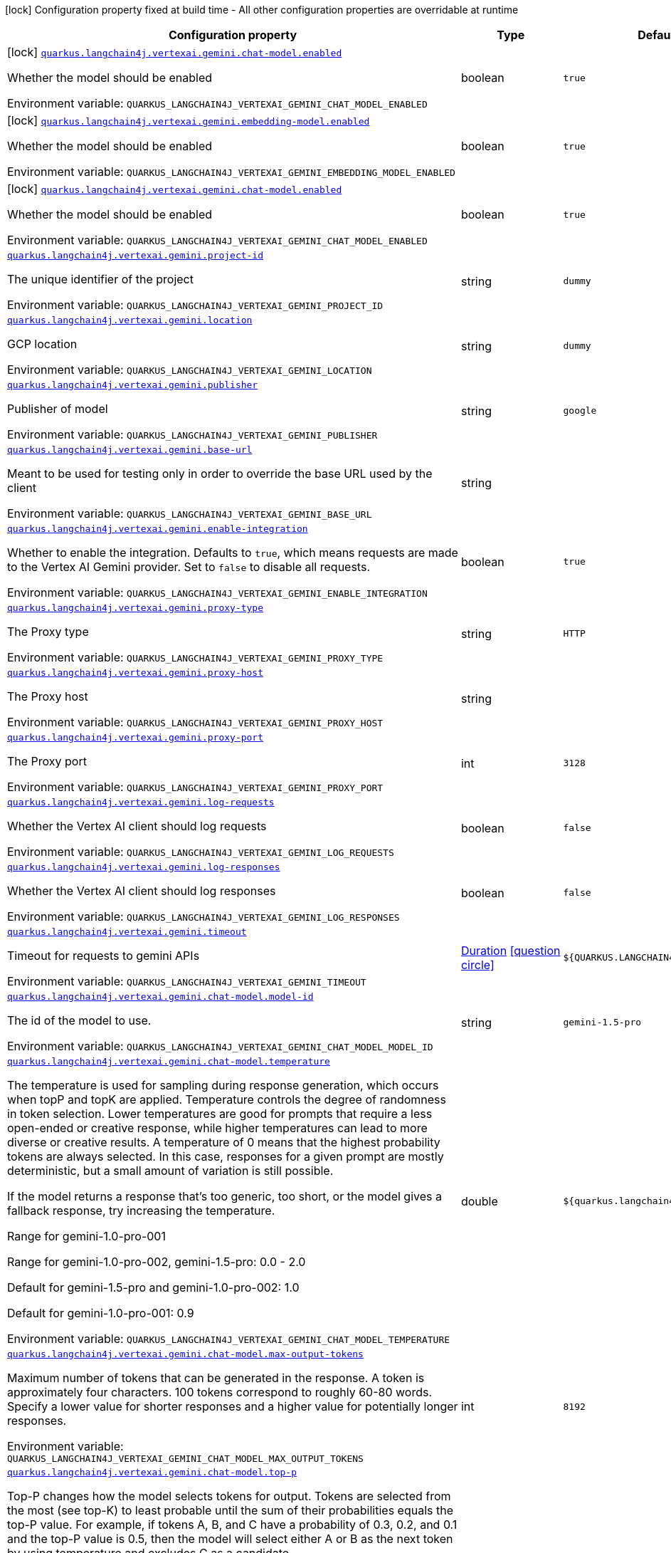 [.configuration-legend]
icon:lock[title=Fixed at build time] Configuration property fixed at build time - All other configuration properties are overridable at runtime
[.configuration-reference.searchable, cols="80,.^10,.^10"]
|===

h|[.header-title]##Configuration property##
h|Type
h|Default

a|icon:lock[title=Fixed at build time] [[quarkus-langchain4j-vertex-ai-gemini_quarkus-langchain4j-vertexai-gemini-chat-model-enabled]] [.property-path]##link:#quarkus-langchain4j-vertex-ai-gemini_quarkus-langchain4j-vertexai-gemini-chat-model-enabled[`quarkus.langchain4j.vertexai.gemini.chat-model.enabled`]##
ifdef::add-copy-button-to-config-props[]
config_property_copy_button:+++quarkus.langchain4j.vertexai.gemini.chat-model.enabled+++[]
endif::add-copy-button-to-config-props[]


[.description]
--
Whether the model should be enabled


ifdef::add-copy-button-to-env-var[]
Environment variable: env_var_with_copy_button:+++QUARKUS_LANGCHAIN4J_VERTEXAI_GEMINI_CHAT_MODEL_ENABLED+++[]
endif::add-copy-button-to-env-var[]
ifndef::add-copy-button-to-env-var[]
Environment variable: `+++QUARKUS_LANGCHAIN4J_VERTEXAI_GEMINI_CHAT_MODEL_ENABLED+++`
endif::add-copy-button-to-env-var[]
--
|boolean
|`true`

a|icon:lock[title=Fixed at build time] [[quarkus-langchain4j-vertex-ai-gemini_quarkus-langchain4j-vertexai-gemini-embedding-model-enabled]] [.property-path]##link:#quarkus-langchain4j-vertex-ai-gemini_quarkus-langchain4j-vertexai-gemini-embedding-model-enabled[`quarkus.langchain4j.vertexai.gemini.embedding-model.enabled`]##
ifdef::add-copy-button-to-config-props[]
config_property_copy_button:+++quarkus.langchain4j.vertexai.gemini.embedding-model.enabled+++[]
endif::add-copy-button-to-config-props[]


[.description]
--
Whether the model should be enabled


ifdef::add-copy-button-to-env-var[]
Environment variable: env_var_with_copy_button:+++QUARKUS_LANGCHAIN4J_VERTEXAI_GEMINI_EMBEDDING_MODEL_ENABLED+++[]
endif::add-copy-button-to-env-var[]
ifndef::add-copy-button-to-env-var[]
Environment variable: `+++QUARKUS_LANGCHAIN4J_VERTEXAI_GEMINI_EMBEDDING_MODEL_ENABLED+++`
endif::add-copy-button-to-env-var[]
--
|boolean
|`true`

a|icon:lock[title=Fixed at build time] [[quarkus-langchain4j-vertex-ai-gemini_quarkus-langchain4j-vertexai-gemini-chat-model-enabled]] [.property-path]##link:#quarkus-langchain4j-vertex-ai-gemini_quarkus-langchain4j-vertexai-gemini-chat-model-enabled[`quarkus.langchain4j.vertexai.gemini.chat-model.enabled`]##
ifdef::add-copy-button-to-config-props[]
config_property_copy_button:+++quarkus.langchain4j.vertexai.gemini.chat-model.enabled+++[]
endif::add-copy-button-to-config-props[]


[.description]
--
Whether the model should be enabled


ifdef::add-copy-button-to-env-var[]
Environment variable: env_var_with_copy_button:+++QUARKUS_LANGCHAIN4J_VERTEXAI_GEMINI_CHAT_MODEL_ENABLED+++[]
endif::add-copy-button-to-env-var[]
ifndef::add-copy-button-to-env-var[]
Environment variable: `+++QUARKUS_LANGCHAIN4J_VERTEXAI_GEMINI_CHAT_MODEL_ENABLED+++`
endif::add-copy-button-to-env-var[]
--
|boolean
|`true`

a| [[quarkus-langchain4j-vertex-ai-gemini_quarkus-langchain4j-vertexai-gemini-project-id]] [.property-path]##link:#quarkus-langchain4j-vertex-ai-gemini_quarkus-langchain4j-vertexai-gemini-project-id[`quarkus.langchain4j.vertexai.gemini.project-id`]##
ifdef::add-copy-button-to-config-props[]
config_property_copy_button:+++quarkus.langchain4j.vertexai.gemini.project-id+++[]
endif::add-copy-button-to-config-props[]


[.description]
--
The unique identifier of the project


ifdef::add-copy-button-to-env-var[]
Environment variable: env_var_with_copy_button:+++QUARKUS_LANGCHAIN4J_VERTEXAI_GEMINI_PROJECT_ID+++[]
endif::add-copy-button-to-env-var[]
ifndef::add-copy-button-to-env-var[]
Environment variable: `+++QUARKUS_LANGCHAIN4J_VERTEXAI_GEMINI_PROJECT_ID+++`
endif::add-copy-button-to-env-var[]
--
|string
|`dummy`

a| [[quarkus-langchain4j-vertex-ai-gemini_quarkus-langchain4j-vertexai-gemini-location]] [.property-path]##link:#quarkus-langchain4j-vertex-ai-gemini_quarkus-langchain4j-vertexai-gemini-location[`quarkus.langchain4j.vertexai.gemini.location`]##
ifdef::add-copy-button-to-config-props[]
config_property_copy_button:+++quarkus.langchain4j.vertexai.gemini.location+++[]
endif::add-copy-button-to-config-props[]


[.description]
--
GCP location


ifdef::add-copy-button-to-env-var[]
Environment variable: env_var_with_copy_button:+++QUARKUS_LANGCHAIN4J_VERTEXAI_GEMINI_LOCATION+++[]
endif::add-copy-button-to-env-var[]
ifndef::add-copy-button-to-env-var[]
Environment variable: `+++QUARKUS_LANGCHAIN4J_VERTEXAI_GEMINI_LOCATION+++`
endif::add-copy-button-to-env-var[]
--
|string
|`dummy`

a| [[quarkus-langchain4j-vertex-ai-gemini_quarkus-langchain4j-vertexai-gemini-publisher]] [.property-path]##link:#quarkus-langchain4j-vertex-ai-gemini_quarkus-langchain4j-vertexai-gemini-publisher[`quarkus.langchain4j.vertexai.gemini.publisher`]##
ifdef::add-copy-button-to-config-props[]
config_property_copy_button:+++quarkus.langchain4j.vertexai.gemini.publisher+++[]
endif::add-copy-button-to-config-props[]


[.description]
--
Publisher of model


ifdef::add-copy-button-to-env-var[]
Environment variable: env_var_with_copy_button:+++QUARKUS_LANGCHAIN4J_VERTEXAI_GEMINI_PUBLISHER+++[]
endif::add-copy-button-to-env-var[]
ifndef::add-copy-button-to-env-var[]
Environment variable: `+++QUARKUS_LANGCHAIN4J_VERTEXAI_GEMINI_PUBLISHER+++`
endif::add-copy-button-to-env-var[]
--
|string
|`google`

a| [[quarkus-langchain4j-vertex-ai-gemini_quarkus-langchain4j-vertexai-gemini-base-url]] [.property-path]##link:#quarkus-langchain4j-vertex-ai-gemini_quarkus-langchain4j-vertexai-gemini-base-url[`quarkus.langchain4j.vertexai.gemini.base-url`]##
ifdef::add-copy-button-to-config-props[]
config_property_copy_button:+++quarkus.langchain4j.vertexai.gemini.base-url+++[]
endif::add-copy-button-to-config-props[]


[.description]
--
Meant to be used for testing only in order to override the base URL used by the client


ifdef::add-copy-button-to-env-var[]
Environment variable: env_var_with_copy_button:+++QUARKUS_LANGCHAIN4J_VERTEXAI_GEMINI_BASE_URL+++[]
endif::add-copy-button-to-env-var[]
ifndef::add-copy-button-to-env-var[]
Environment variable: `+++QUARKUS_LANGCHAIN4J_VERTEXAI_GEMINI_BASE_URL+++`
endif::add-copy-button-to-env-var[]
--
|string
|

a| [[quarkus-langchain4j-vertex-ai-gemini_quarkus-langchain4j-vertexai-gemini-enable-integration]] [.property-path]##link:#quarkus-langchain4j-vertex-ai-gemini_quarkus-langchain4j-vertexai-gemini-enable-integration[`quarkus.langchain4j.vertexai.gemini.enable-integration`]##
ifdef::add-copy-button-to-config-props[]
config_property_copy_button:+++quarkus.langchain4j.vertexai.gemini.enable-integration+++[]
endif::add-copy-button-to-config-props[]


[.description]
--
Whether to enable the integration. Defaults to `true`, which means requests are made to the Vertex AI Gemini provider. Set to `false` to disable all requests.


ifdef::add-copy-button-to-env-var[]
Environment variable: env_var_with_copy_button:+++QUARKUS_LANGCHAIN4J_VERTEXAI_GEMINI_ENABLE_INTEGRATION+++[]
endif::add-copy-button-to-env-var[]
ifndef::add-copy-button-to-env-var[]
Environment variable: `+++QUARKUS_LANGCHAIN4J_VERTEXAI_GEMINI_ENABLE_INTEGRATION+++`
endif::add-copy-button-to-env-var[]
--
|boolean
|`true`

a| [[quarkus-langchain4j-vertex-ai-gemini_quarkus-langchain4j-vertexai-gemini-proxy-type]] [.property-path]##link:#quarkus-langchain4j-vertex-ai-gemini_quarkus-langchain4j-vertexai-gemini-proxy-type[`quarkus.langchain4j.vertexai.gemini.proxy-type`]##
ifdef::add-copy-button-to-config-props[]
config_property_copy_button:+++quarkus.langchain4j.vertexai.gemini.proxy-type+++[]
endif::add-copy-button-to-config-props[]


[.description]
--
The Proxy type


ifdef::add-copy-button-to-env-var[]
Environment variable: env_var_with_copy_button:+++QUARKUS_LANGCHAIN4J_VERTEXAI_GEMINI_PROXY_TYPE+++[]
endif::add-copy-button-to-env-var[]
ifndef::add-copy-button-to-env-var[]
Environment variable: `+++QUARKUS_LANGCHAIN4J_VERTEXAI_GEMINI_PROXY_TYPE+++`
endif::add-copy-button-to-env-var[]
--
|string
|`HTTP`

a| [[quarkus-langchain4j-vertex-ai-gemini_quarkus-langchain4j-vertexai-gemini-proxy-host]] [.property-path]##link:#quarkus-langchain4j-vertex-ai-gemini_quarkus-langchain4j-vertexai-gemini-proxy-host[`quarkus.langchain4j.vertexai.gemini.proxy-host`]##
ifdef::add-copy-button-to-config-props[]
config_property_copy_button:+++quarkus.langchain4j.vertexai.gemini.proxy-host+++[]
endif::add-copy-button-to-config-props[]


[.description]
--
The Proxy host


ifdef::add-copy-button-to-env-var[]
Environment variable: env_var_with_copy_button:+++QUARKUS_LANGCHAIN4J_VERTEXAI_GEMINI_PROXY_HOST+++[]
endif::add-copy-button-to-env-var[]
ifndef::add-copy-button-to-env-var[]
Environment variable: `+++QUARKUS_LANGCHAIN4J_VERTEXAI_GEMINI_PROXY_HOST+++`
endif::add-copy-button-to-env-var[]
--
|string
|

a| [[quarkus-langchain4j-vertex-ai-gemini_quarkus-langchain4j-vertexai-gemini-proxy-port]] [.property-path]##link:#quarkus-langchain4j-vertex-ai-gemini_quarkus-langchain4j-vertexai-gemini-proxy-port[`quarkus.langchain4j.vertexai.gemini.proxy-port`]##
ifdef::add-copy-button-to-config-props[]
config_property_copy_button:+++quarkus.langchain4j.vertexai.gemini.proxy-port+++[]
endif::add-copy-button-to-config-props[]


[.description]
--
The Proxy port


ifdef::add-copy-button-to-env-var[]
Environment variable: env_var_with_copy_button:+++QUARKUS_LANGCHAIN4J_VERTEXAI_GEMINI_PROXY_PORT+++[]
endif::add-copy-button-to-env-var[]
ifndef::add-copy-button-to-env-var[]
Environment variable: `+++QUARKUS_LANGCHAIN4J_VERTEXAI_GEMINI_PROXY_PORT+++`
endif::add-copy-button-to-env-var[]
--
|int
|`3128`

a| [[quarkus-langchain4j-vertex-ai-gemini_quarkus-langchain4j-vertexai-gemini-log-requests]] [.property-path]##link:#quarkus-langchain4j-vertex-ai-gemini_quarkus-langchain4j-vertexai-gemini-log-requests[`quarkus.langchain4j.vertexai.gemini.log-requests`]##
ifdef::add-copy-button-to-config-props[]
config_property_copy_button:+++quarkus.langchain4j.vertexai.gemini.log-requests+++[]
endif::add-copy-button-to-config-props[]


[.description]
--
Whether the Vertex AI client should log requests


ifdef::add-copy-button-to-env-var[]
Environment variable: env_var_with_copy_button:+++QUARKUS_LANGCHAIN4J_VERTEXAI_GEMINI_LOG_REQUESTS+++[]
endif::add-copy-button-to-env-var[]
ifndef::add-copy-button-to-env-var[]
Environment variable: `+++QUARKUS_LANGCHAIN4J_VERTEXAI_GEMINI_LOG_REQUESTS+++`
endif::add-copy-button-to-env-var[]
--
|boolean
|`false`

a| [[quarkus-langchain4j-vertex-ai-gemini_quarkus-langchain4j-vertexai-gemini-log-responses]] [.property-path]##link:#quarkus-langchain4j-vertex-ai-gemini_quarkus-langchain4j-vertexai-gemini-log-responses[`quarkus.langchain4j.vertexai.gemini.log-responses`]##
ifdef::add-copy-button-to-config-props[]
config_property_copy_button:+++quarkus.langchain4j.vertexai.gemini.log-responses+++[]
endif::add-copy-button-to-config-props[]


[.description]
--
Whether the Vertex AI client should log responses


ifdef::add-copy-button-to-env-var[]
Environment variable: env_var_with_copy_button:+++QUARKUS_LANGCHAIN4J_VERTEXAI_GEMINI_LOG_RESPONSES+++[]
endif::add-copy-button-to-env-var[]
ifndef::add-copy-button-to-env-var[]
Environment variable: `+++QUARKUS_LANGCHAIN4J_VERTEXAI_GEMINI_LOG_RESPONSES+++`
endif::add-copy-button-to-env-var[]
--
|boolean
|`false`

a| [[quarkus-langchain4j-vertex-ai-gemini_quarkus-langchain4j-vertexai-gemini-timeout]] [.property-path]##link:#quarkus-langchain4j-vertex-ai-gemini_quarkus-langchain4j-vertexai-gemini-timeout[`quarkus.langchain4j.vertexai.gemini.timeout`]##
ifdef::add-copy-button-to-config-props[]
config_property_copy_button:+++quarkus.langchain4j.vertexai.gemini.timeout+++[]
endif::add-copy-button-to-config-props[]


[.description]
--
Timeout for requests to gemini APIs


ifdef::add-copy-button-to-env-var[]
Environment variable: env_var_with_copy_button:+++QUARKUS_LANGCHAIN4J_VERTEXAI_GEMINI_TIMEOUT+++[]
endif::add-copy-button-to-env-var[]
ifndef::add-copy-button-to-env-var[]
Environment variable: `+++QUARKUS_LANGCHAIN4J_VERTEXAI_GEMINI_TIMEOUT+++`
endif::add-copy-button-to-env-var[]
--
|link:https://docs.oracle.com/en/java/javase/17/docs/api/java.base/java/time/Duration.html[Duration] link:#duration-note-anchor-quarkus-langchain4j-vertex-ai-gemini_quarkus-langchain4j[icon:question-circle[title=More information about the Duration format]]
|`${QUARKUS.LANGCHAIN4J.TIMEOUT}`

a| [[quarkus-langchain4j-vertex-ai-gemini_quarkus-langchain4j-vertexai-gemini-chat-model-model-id]] [.property-path]##link:#quarkus-langchain4j-vertex-ai-gemini_quarkus-langchain4j-vertexai-gemini-chat-model-model-id[`quarkus.langchain4j.vertexai.gemini.chat-model.model-id`]##
ifdef::add-copy-button-to-config-props[]
config_property_copy_button:+++quarkus.langchain4j.vertexai.gemini.chat-model.model-id+++[]
endif::add-copy-button-to-config-props[]


[.description]
--
The id of the model to use.


ifdef::add-copy-button-to-env-var[]
Environment variable: env_var_with_copy_button:+++QUARKUS_LANGCHAIN4J_VERTEXAI_GEMINI_CHAT_MODEL_MODEL_ID+++[]
endif::add-copy-button-to-env-var[]
ifndef::add-copy-button-to-env-var[]
Environment variable: `+++QUARKUS_LANGCHAIN4J_VERTEXAI_GEMINI_CHAT_MODEL_MODEL_ID+++`
endif::add-copy-button-to-env-var[]
--
|string
|`gemini-1.5-pro`

a| [[quarkus-langchain4j-vertex-ai-gemini_quarkus-langchain4j-vertexai-gemini-chat-model-temperature]] [.property-path]##link:#quarkus-langchain4j-vertex-ai-gemini_quarkus-langchain4j-vertexai-gemini-chat-model-temperature[`quarkus.langchain4j.vertexai.gemini.chat-model.temperature`]##
ifdef::add-copy-button-to-config-props[]
config_property_copy_button:+++quarkus.langchain4j.vertexai.gemini.chat-model.temperature+++[]
endif::add-copy-button-to-config-props[]


[.description]
--
The temperature is used for sampling during response generation, which occurs when topP and topK are applied. Temperature controls the degree of randomness in token selection. Lower temperatures are good for prompts that require a less open-ended or creative response, while higher temperatures can lead to more diverse or creative results. A temperature of 0 means that the highest probability tokens are always selected. In this case, responses for a given prompt are mostly deterministic, but a small amount of variation is still possible.

If the model returns a response that's too generic, too short, or the model gives a fallback response, try increasing the temperature.

Range for gemini-1.0-pro-001

Range for gemini-1.0-pro-002, gemini-1.5-pro: 0.0 - 2.0

Default for gemini-1.5-pro and gemini-1.0-pro-002: 1.0

Default for gemini-1.0-pro-001: 0.9


ifdef::add-copy-button-to-env-var[]
Environment variable: env_var_with_copy_button:+++QUARKUS_LANGCHAIN4J_VERTEXAI_GEMINI_CHAT_MODEL_TEMPERATURE+++[]
endif::add-copy-button-to-env-var[]
ifndef::add-copy-button-to-env-var[]
Environment variable: `+++QUARKUS_LANGCHAIN4J_VERTEXAI_GEMINI_CHAT_MODEL_TEMPERATURE+++`
endif::add-copy-button-to-env-var[]
--
|double
|`${quarkus.langchain4j.temperature}`

a| [[quarkus-langchain4j-vertex-ai-gemini_quarkus-langchain4j-vertexai-gemini-chat-model-max-output-tokens]] [.property-path]##link:#quarkus-langchain4j-vertex-ai-gemini_quarkus-langchain4j-vertexai-gemini-chat-model-max-output-tokens[`quarkus.langchain4j.vertexai.gemini.chat-model.max-output-tokens`]##
ifdef::add-copy-button-to-config-props[]
config_property_copy_button:+++quarkus.langchain4j.vertexai.gemini.chat-model.max-output-tokens+++[]
endif::add-copy-button-to-config-props[]


[.description]
--
Maximum number of tokens that can be generated in the response. A token is approximately four characters. 100 tokens correspond to roughly 60-80 words. Specify a lower value for shorter responses and a higher value for potentially longer responses.


ifdef::add-copy-button-to-env-var[]
Environment variable: env_var_with_copy_button:+++QUARKUS_LANGCHAIN4J_VERTEXAI_GEMINI_CHAT_MODEL_MAX_OUTPUT_TOKENS+++[]
endif::add-copy-button-to-env-var[]
ifndef::add-copy-button-to-env-var[]
Environment variable: `+++QUARKUS_LANGCHAIN4J_VERTEXAI_GEMINI_CHAT_MODEL_MAX_OUTPUT_TOKENS+++`
endif::add-copy-button-to-env-var[]
--
|int
|`8192`

a| [[quarkus-langchain4j-vertex-ai-gemini_quarkus-langchain4j-vertexai-gemini-chat-model-top-p]] [.property-path]##link:#quarkus-langchain4j-vertex-ai-gemini_quarkus-langchain4j-vertexai-gemini-chat-model-top-p[`quarkus.langchain4j.vertexai.gemini.chat-model.top-p`]##
ifdef::add-copy-button-to-config-props[]
config_property_copy_button:+++quarkus.langchain4j.vertexai.gemini.chat-model.top-p+++[]
endif::add-copy-button-to-config-props[]


[.description]
--
Top-P changes how the model selects tokens for output. Tokens are selected from the most (see top-K) to least probable until the sum of their probabilities equals the top-P value. For example, if tokens A, B, and C have a probability of 0.3, 0.2, and 0.1 and the top-P value is 0.5, then the model will select either A or B as the next token by using temperature and excludes C as a candidate.

Specify a lower value for less random responses and a higher value for more random responses.

Range: 0.0 - 1.0

gemini-1.0-pro and gemini-1.5-pro don't support topK


ifdef::add-copy-button-to-env-var[]
Environment variable: env_var_with_copy_button:+++QUARKUS_LANGCHAIN4J_VERTEXAI_GEMINI_CHAT_MODEL_TOP_P+++[]
endif::add-copy-button-to-env-var[]
ifndef::add-copy-button-to-env-var[]
Environment variable: `+++QUARKUS_LANGCHAIN4J_VERTEXAI_GEMINI_CHAT_MODEL_TOP_P+++`
endif::add-copy-button-to-env-var[]
--
|double
|

a| [[quarkus-langchain4j-vertex-ai-gemini_quarkus-langchain4j-vertexai-gemini-chat-model-top-k]] [.property-path]##link:#quarkus-langchain4j-vertex-ai-gemini_quarkus-langchain4j-vertexai-gemini-chat-model-top-k[`quarkus.langchain4j.vertexai.gemini.chat-model.top-k`]##
ifdef::add-copy-button-to-config-props[]
config_property_copy_button:+++quarkus.langchain4j.vertexai.gemini.chat-model.top-k+++[]
endif::add-copy-button-to-config-props[]


[.description]
--
Top-K changes how the model selects tokens for output. A top-K of 1 means the next selected token is the most probable among all tokens in the model's vocabulary (also called greedy decoding), while a top-K of 3 means that the next token is selected from among the three most probable tokens by using temperature.

For each token selection step, the top-K tokens with the highest probabilities are sampled. Then tokens are further filtered based on top-P with the final token selected using temperature sampling.

Specify a lower value for less random responses and a higher value for more random responses.

Range: 1-40

Default for gemini-1.5-pro: 0.94

Default for gemini-1.0-pro: 1


ifdef::add-copy-button-to-env-var[]
Environment variable: env_var_with_copy_button:+++QUARKUS_LANGCHAIN4J_VERTEXAI_GEMINI_CHAT_MODEL_TOP_K+++[]
endif::add-copy-button-to-env-var[]
ifndef::add-copy-button-to-env-var[]
Environment variable: `+++QUARKUS_LANGCHAIN4J_VERTEXAI_GEMINI_CHAT_MODEL_TOP_K+++`
endif::add-copy-button-to-env-var[]
--
|int
|

a| [[quarkus-langchain4j-vertex-ai-gemini_quarkus-langchain4j-vertexai-gemini-chat-model-log-requests]] [.property-path]##link:#quarkus-langchain4j-vertex-ai-gemini_quarkus-langchain4j-vertexai-gemini-chat-model-log-requests[`quarkus.langchain4j.vertexai.gemini.chat-model.log-requests`]##
ifdef::add-copy-button-to-config-props[]
config_property_copy_button:+++quarkus.langchain4j.vertexai.gemini.chat-model.log-requests+++[]
endif::add-copy-button-to-config-props[]


[.description]
--
Whether chat model requests should be logged


ifdef::add-copy-button-to-env-var[]
Environment variable: env_var_with_copy_button:+++QUARKUS_LANGCHAIN4J_VERTEXAI_GEMINI_CHAT_MODEL_LOG_REQUESTS+++[]
endif::add-copy-button-to-env-var[]
ifndef::add-copy-button-to-env-var[]
Environment variable: `+++QUARKUS_LANGCHAIN4J_VERTEXAI_GEMINI_CHAT_MODEL_LOG_REQUESTS+++`
endif::add-copy-button-to-env-var[]
--
|boolean
|`false`

a| [[quarkus-langchain4j-vertex-ai-gemini_quarkus-langchain4j-vertexai-gemini-chat-model-log-responses]] [.property-path]##link:#quarkus-langchain4j-vertex-ai-gemini_quarkus-langchain4j-vertexai-gemini-chat-model-log-responses[`quarkus.langchain4j.vertexai.gemini.chat-model.log-responses`]##
ifdef::add-copy-button-to-config-props[]
config_property_copy_button:+++quarkus.langchain4j.vertexai.gemini.chat-model.log-responses+++[]
endif::add-copy-button-to-config-props[]


[.description]
--
Whether chat model responses should be logged


ifdef::add-copy-button-to-env-var[]
Environment variable: env_var_with_copy_button:+++QUARKUS_LANGCHAIN4J_VERTEXAI_GEMINI_CHAT_MODEL_LOG_RESPONSES+++[]
endif::add-copy-button-to-env-var[]
ifndef::add-copy-button-to-env-var[]
Environment variable: `+++QUARKUS_LANGCHAIN4J_VERTEXAI_GEMINI_CHAT_MODEL_LOG_RESPONSES+++`
endif::add-copy-button-to-env-var[]
--
|boolean
|`false`

a| [[quarkus-langchain4j-vertex-ai-gemini_quarkus-langchain4j-vertexai-gemini-chat-model-timeout]] [.property-path]##link:#quarkus-langchain4j-vertex-ai-gemini_quarkus-langchain4j-vertexai-gemini-chat-model-timeout[`quarkus.langchain4j.vertexai.gemini.chat-model.timeout`]##
ifdef::add-copy-button-to-config-props[]
config_property_copy_button:+++quarkus.langchain4j.vertexai.gemini.chat-model.timeout+++[]
endif::add-copy-button-to-config-props[]


[.description]
--
Global timeout for requests to gemini APIs


ifdef::add-copy-button-to-env-var[]
Environment variable: env_var_with_copy_button:+++QUARKUS_LANGCHAIN4J_VERTEXAI_GEMINI_CHAT_MODEL_TIMEOUT+++[]
endif::add-copy-button-to-env-var[]
ifndef::add-copy-button-to-env-var[]
Environment variable: `+++QUARKUS_LANGCHAIN4J_VERTEXAI_GEMINI_CHAT_MODEL_TIMEOUT+++`
endif::add-copy-button-to-env-var[]
--
|link:https://docs.oracle.com/en/java/javase/17/docs/api/java.base/java/time/Duration.html[Duration] link:#duration-note-anchor-quarkus-langchain4j-vertex-ai-gemini_quarkus-langchain4j[icon:question-circle[title=More information about the Duration format]]
|`10s`

a| [[quarkus-langchain4j-vertex-ai-gemini_quarkus-langchain4j-vertexai-gemini-embedding-model-model-id]] [.property-path]##link:#quarkus-langchain4j-vertex-ai-gemini_quarkus-langchain4j-vertexai-gemini-embedding-model-model-id[`quarkus.langchain4j.vertexai.gemini.embedding-model.model-id`]##
ifdef::add-copy-button-to-config-props[]
config_property_copy_button:+++quarkus.langchain4j.vertexai.gemini.embedding-model.model-id+++[]
endif::add-copy-button-to-config-props[]


[.description]
--
The id of the model to use.


ifdef::add-copy-button-to-env-var[]
Environment variable: env_var_with_copy_button:+++QUARKUS_LANGCHAIN4J_VERTEXAI_GEMINI_EMBEDDING_MODEL_MODEL_ID+++[]
endif::add-copy-button-to-env-var[]
ifndef::add-copy-button-to-env-var[]
Environment variable: `+++QUARKUS_LANGCHAIN4J_VERTEXAI_GEMINI_EMBEDDING_MODEL_MODEL_ID+++`
endif::add-copy-button-to-env-var[]
--
|string
|`text-embedding-004`

a| [[quarkus-langchain4j-vertex-ai-gemini_quarkus-langchain4j-vertexai-gemini-embedding-model-output-dimension]] [.property-path]##link:#quarkus-langchain4j-vertex-ai-gemini_quarkus-langchain4j-vertexai-gemini-embedding-model-output-dimension[`quarkus.langchain4j.vertexai.gemini.embedding-model.output-dimension`]##
ifdef::add-copy-button-to-config-props[]
config_property_copy_button:+++quarkus.langchain4j.vertexai.gemini.embedding-model.output-dimension+++[]
endif::add-copy-button-to-config-props[]


[.description]
--
Reduced dimension for the output embedding


ifdef::add-copy-button-to-env-var[]
Environment variable: env_var_with_copy_button:+++QUARKUS_LANGCHAIN4J_VERTEXAI_GEMINI_EMBEDDING_MODEL_OUTPUT_DIMENSION+++[]
endif::add-copy-button-to-env-var[]
ifndef::add-copy-button-to-env-var[]
Environment variable: `+++QUARKUS_LANGCHAIN4J_VERTEXAI_GEMINI_EMBEDDING_MODEL_OUTPUT_DIMENSION+++`
endif::add-copy-button-to-env-var[]
--
|int
|

a| [[quarkus-langchain4j-vertex-ai-gemini_quarkus-langchain4j-vertexai-gemini-embedding-model-task-type]] [.property-path]##link:#quarkus-langchain4j-vertex-ai-gemini_quarkus-langchain4j-vertexai-gemini-embedding-model-task-type[`quarkus.langchain4j.vertexai.gemini.embedding-model.task-type`]##
ifdef::add-copy-button-to-config-props[]
config_property_copy_button:+++quarkus.langchain4j.vertexai.gemini.embedding-model.task-type+++[]
endif::add-copy-button-to-config-props[]


[.description]
--
Optional task type for which the embeddings will be used. Can only be set for models/embedding-001 Possible values: TASK_TYPE_UNSPECIFIED, RETRIEVAL_QUERY, RETRIEVAL_DOCUMENT, SEMANTIC_SIMILARITY, CLASSIFICATION, CLUSTERING, QUESTION_ANSWERING, FACT_VERIFICATION


ifdef::add-copy-button-to-env-var[]
Environment variable: env_var_with_copy_button:+++QUARKUS_LANGCHAIN4J_VERTEXAI_GEMINI_EMBEDDING_MODEL_TASK_TYPE+++[]
endif::add-copy-button-to-env-var[]
ifndef::add-copy-button-to-env-var[]
Environment variable: `+++QUARKUS_LANGCHAIN4J_VERTEXAI_GEMINI_EMBEDDING_MODEL_TASK_TYPE+++`
endif::add-copy-button-to-env-var[]
--
|string
|

a| [[quarkus-langchain4j-vertex-ai-gemini_quarkus-langchain4j-vertexai-gemini-embedding-model-log-requests]] [.property-path]##link:#quarkus-langchain4j-vertex-ai-gemini_quarkus-langchain4j-vertexai-gemini-embedding-model-log-requests[`quarkus.langchain4j.vertexai.gemini.embedding-model.log-requests`]##
ifdef::add-copy-button-to-config-props[]
config_property_copy_button:+++quarkus.langchain4j.vertexai.gemini.embedding-model.log-requests+++[]
endif::add-copy-button-to-config-props[]


[.description]
--
Whether chat model requests should be logged


ifdef::add-copy-button-to-env-var[]
Environment variable: env_var_with_copy_button:+++QUARKUS_LANGCHAIN4J_VERTEXAI_GEMINI_EMBEDDING_MODEL_LOG_REQUESTS+++[]
endif::add-copy-button-to-env-var[]
ifndef::add-copy-button-to-env-var[]
Environment variable: `+++QUARKUS_LANGCHAIN4J_VERTEXAI_GEMINI_EMBEDDING_MODEL_LOG_REQUESTS+++`
endif::add-copy-button-to-env-var[]
--
|boolean
|`false`

a| [[quarkus-langchain4j-vertex-ai-gemini_quarkus-langchain4j-vertexai-gemini-embedding-model-log-responses]] [.property-path]##link:#quarkus-langchain4j-vertex-ai-gemini_quarkus-langchain4j-vertexai-gemini-embedding-model-log-responses[`quarkus.langchain4j.vertexai.gemini.embedding-model.log-responses`]##
ifdef::add-copy-button-to-config-props[]
config_property_copy_button:+++quarkus.langchain4j.vertexai.gemini.embedding-model.log-responses+++[]
endif::add-copy-button-to-config-props[]


[.description]
--
Whether chat model responses should be logged


ifdef::add-copy-button-to-env-var[]
Environment variable: env_var_with_copy_button:+++QUARKUS_LANGCHAIN4J_VERTEXAI_GEMINI_EMBEDDING_MODEL_LOG_RESPONSES+++[]
endif::add-copy-button-to-env-var[]
ifndef::add-copy-button-to-env-var[]
Environment variable: `+++QUARKUS_LANGCHAIN4J_VERTEXAI_GEMINI_EMBEDDING_MODEL_LOG_RESPONSES+++`
endif::add-copy-button-to-env-var[]
--
|boolean
|`false`

a| [[quarkus-langchain4j-vertex-ai-gemini_quarkus-langchain4j-vertexai-gemini-embedding-model-timeout]] [.property-path]##link:#quarkus-langchain4j-vertex-ai-gemini_quarkus-langchain4j-vertexai-gemini-embedding-model-timeout[`quarkus.langchain4j.vertexai.gemini.embedding-model.timeout`]##
ifdef::add-copy-button-to-config-props[]
config_property_copy_button:+++quarkus.langchain4j.vertexai.gemini.embedding-model.timeout+++[]
endif::add-copy-button-to-config-props[]


[.description]
--
Global timeout for requests to gemini APIs


ifdef::add-copy-button-to-env-var[]
Environment variable: env_var_with_copy_button:+++QUARKUS_LANGCHAIN4J_VERTEXAI_GEMINI_EMBEDDING_MODEL_TIMEOUT+++[]
endif::add-copy-button-to-env-var[]
ifndef::add-copy-button-to-env-var[]
Environment variable: `+++QUARKUS_LANGCHAIN4J_VERTEXAI_GEMINI_EMBEDDING_MODEL_TIMEOUT+++`
endif::add-copy-button-to-env-var[]
--
|link:https://docs.oracle.com/en/java/javase/17/docs/api/java.base/java/time/Duration.html[Duration] link:#duration-note-anchor-quarkus-langchain4j-vertex-ai-gemini_quarkus-langchain4j[icon:question-circle[title=More information about the Duration format]]
|`10s`

a| [[quarkus-langchain4j-vertex-ai-gemini_quarkus-langchain4j-vertexai-gemini-project-id]] [.property-path]##link:#quarkus-langchain4j-vertex-ai-gemini_quarkus-langchain4j-vertexai-gemini-project-id[`quarkus.langchain4j.vertexai.gemini.project-id`]##
ifdef::add-copy-button-to-config-props[]
config_property_copy_button:+++quarkus.langchain4j.vertexai.gemini.project-id+++[]
endif::add-copy-button-to-config-props[]


[.description]
--
The unique identifier of the project


ifdef::add-copy-button-to-env-var[]
Environment variable: env_var_with_copy_button:+++QUARKUS_LANGCHAIN4J_VERTEXAI_GEMINI_PROJECT_ID+++[]
endif::add-copy-button-to-env-var[]
ifndef::add-copy-button-to-env-var[]
Environment variable: `+++QUARKUS_LANGCHAIN4J_VERTEXAI_GEMINI_PROJECT_ID+++`
endif::add-copy-button-to-env-var[]
--
|string
|`dummy`

a| [[quarkus-langchain4j-vertex-ai-gemini_quarkus-langchain4j-vertexai-gemini-location]] [.property-path]##link:#quarkus-langchain4j-vertex-ai-gemini_quarkus-langchain4j-vertexai-gemini-location[`quarkus.langchain4j.vertexai.gemini.location`]##
ifdef::add-copy-button-to-config-props[]
config_property_copy_button:+++quarkus.langchain4j.vertexai.gemini.location+++[]
endif::add-copy-button-to-config-props[]


[.description]
--
GCP location


ifdef::add-copy-button-to-env-var[]
Environment variable: env_var_with_copy_button:+++QUARKUS_LANGCHAIN4J_VERTEXAI_GEMINI_LOCATION+++[]
endif::add-copy-button-to-env-var[]
ifndef::add-copy-button-to-env-var[]
Environment variable: `+++QUARKUS_LANGCHAIN4J_VERTEXAI_GEMINI_LOCATION+++`
endif::add-copy-button-to-env-var[]
--
|string
|`dummy`

a| [[quarkus-langchain4j-vertex-ai-gemini_quarkus-langchain4j-vertexai-gemini-publisher]] [.property-path]##link:#quarkus-langchain4j-vertex-ai-gemini_quarkus-langchain4j-vertexai-gemini-publisher[`quarkus.langchain4j.vertexai.gemini.publisher`]##
ifdef::add-copy-button-to-config-props[]
config_property_copy_button:+++quarkus.langchain4j.vertexai.gemini.publisher+++[]
endif::add-copy-button-to-config-props[]


[.description]
--
Publisher of model


ifdef::add-copy-button-to-env-var[]
Environment variable: env_var_with_copy_button:+++QUARKUS_LANGCHAIN4J_VERTEXAI_GEMINI_PUBLISHER+++[]
endif::add-copy-button-to-env-var[]
ifndef::add-copy-button-to-env-var[]
Environment variable: `+++QUARKUS_LANGCHAIN4J_VERTEXAI_GEMINI_PUBLISHER+++`
endif::add-copy-button-to-env-var[]
--
|string
|`google`

a| [[quarkus-langchain4j-vertex-ai-gemini_quarkus-langchain4j-vertexai-gemini-base-url]] [.property-path]##link:#quarkus-langchain4j-vertex-ai-gemini_quarkus-langchain4j-vertexai-gemini-base-url[`quarkus.langchain4j.vertexai.gemini.base-url`]##
ifdef::add-copy-button-to-config-props[]
config_property_copy_button:+++quarkus.langchain4j.vertexai.gemini.base-url+++[]
endif::add-copy-button-to-config-props[]


[.description]
--
Meant to be used for testing only in order to override the base URL used by the client


ifdef::add-copy-button-to-env-var[]
Environment variable: env_var_with_copy_button:+++QUARKUS_LANGCHAIN4J_VERTEXAI_GEMINI_BASE_URL+++[]
endif::add-copy-button-to-env-var[]
ifndef::add-copy-button-to-env-var[]
Environment variable: `+++QUARKUS_LANGCHAIN4J_VERTEXAI_GEMINI_BASE_URL+++`
endif::add-copy-button-to-env-var[]
--
|string
|

a| [[quarkus-langchain4j-vertex-ai-gemini_quarkus-langchain4j-vertexai-gemini-enable-integration]] [.property-path]##link:#quarkus-langchain4j-vertex-ai-gemini_quarkus-langchain4j-vertexai-gemini-enable-integration[`quarkus.langchain4j.vertexai.gemini.enable-integration`]##
ifdef::add-copy-button-to-config-props[]
config_property_copy_button:+++quarkus.langchain4j.vertexai.gemini.enable-integration+++[]
endif::add-copy-button-to-config-props[]


[.description]
--
Whether to enable the integration. Defaults to `true`, which means requests are made to the Vertex AI Gemini provider. Set to `false` to disable all requests.


ifdef::add-copy-button-to-env-var[]
Environment variable: env_var_with_copy_button:+++QUARKUS_LANGCHAIN4J_VERTEXAI_GEMINI_ENABLE_INTEGRATION+++[]
endif::add-copy-button-to-env-var[]
ifndef::add-copy-button-to-env-var[]
Environment variable: `+++QUARKUS_LANGCHAIN4J_VERTEXAI_GEMINI_ENABLE_INTEGRATION+++`
endif::add-copy-button-to-env-var[]
--
|boolean
|`true`

a| [[quarkus-langchain4j-vertex-ai-gemini_quarkus-langchain4j-vertexai-gemini-log-requests]] [.property-path]##link:#quarkus-langchain4j-vertex-ai-gemini_quarkus-langchain4j-vertexai-gemini-log-requests[`quarkus.langchain4j.vertexai.gemini.log-requests`]##
ifdef::add-copy-button-to-config-props[]
config_property_copy_button:+++quarkus.langchain4j.vertexai.gemini.log-requests+++[]
endif::add-copy-button-to-config-props[]


[.description]
--
Whether the Vertex AI client should log requests


ifdef::add-copy-button-to-env-var[]
Environment variable: env_var_with_copy_button:+++QUARKUS_LANGCHAIN4J_VERTEXAI_GEMINI_LOG_REQUESTS+++[]
endif::add-copy-button-to-env-var[]
ifndef::add-copy-button-to-env-var[]
Environment variable: `+++QUARKUS_LANGCHAIN4J_VERTEXAI_GEMINI_LOG_REQUESTS+++`
endif::add-copy-button-to-env-var[]
--
|boolean
|`false`

a| [[quarkus-langchain4j-vertex-ai-gemini_quarkus-langchain4j-vertexai-gemini-log-responses]] [.property-path]##link:#quarkus-langchain4j-vertex-ai-gemini_quarkus-langchain4j-vertexai-gemini-log-responses[`quarkus.langchain4j.vertexai.gemini.log-responses`]##
ifdef::add-copy-button-to-config-props[]
config_property_copy_button:+++quarkus.langchain4j.vertexai.gemini.log-responses+++[]
endif::add-copy-button-to-config-props[]


[.description]
--
Whether the Vertex AI client should log responses


ifdef::add-copy-button-to-env-var[]
Environment variable: env_var_with_copy_button:+++QUARKUS_LANGCHAIN4J_VERTEXAI_GEMINI_LOG_RESPONSES+++[]
endif::add-copy-button-to-env-var[]
ifndef::add-copy-button-to-env-var[]
Environment variable: `+++QUARKUS_LANGCHAIN4J_VERTEXAI_GEMINI_LOG_RESPONSES+++`
endif::add-copy-button-to-env-var[]
--
|boolean
|`false`

a| [[quarkus-langchain4j-vertex-ai-gemini_quarkus-langchain4j-vertexai-gemini-timeout]] [.property-path]##link:#quarkus-langchain4j-vertex-ai-gemini_quarkus-langchain4j-vertexai-gemini-timeout[`quarkus.langchain4j.vertexai.gemini.timeout`]##
ifdef::add-copy-button-to-config-props[]
config_property_copy_button:+++quarkus.langchain4j.vertexai.gemini.timeout+++[]
endif::add-copy-button-to-config-props[]


[.description]
--
Timeout for requests to gemini APIs


ifdef::add-copy-button-to-env-var[]
Environment variable: env_var_with_copy_button:+++QUARKUS_LANGCHAIN4J_VERTEXAI_GEMINI_TIMEOUT+++[]
endif::add-copy-button-to-env-var[]
ifndef::add-copy-button-to-env-var[]
Environment variable: `+++QUARKUS_LANGCHAIN4J_VERTEXAI_GEMINI_TIMEOUT+++`
endif::add-copy-button-to-env-var[]
--
|link:https://docs.oracle.com/en/java/javase/17/docs/api/java.base/java/time/Duration.html[Duration] link:#duration-note-anchor-quarkus-langchain4j-vertex-ai-gemini_quarkus-langchain4j[icon:question-circle[title=More information about the Duration format]]
|`${QUARKUS.LANGCHAIN4J.TIMEOUT}`

a| [[quarkus-langchain4j-vertex-ai-gemini_quarkus-langchain4j-vertexai-gemini-chat-model-model-id]] [.property-path]##link:#quarkus-langchain4j-vertex-ai-gemini_quarkus-langchain4j-vertexai-gemini-chat-model-model-id[`quarkus.langchain4j.vertexai.gemini.chat-model.model-id`]##
ifdef::add-copy-button-to-config-props[]
config_property_copy_button:+++quarkus.langchain4j.vertexai.gemini.chat-model.model-id+++[]
endif::add-copy-button-to-config-props[]


[.description]
--
The id of the model to use.


ifdef::add-copy-button-to-env-var[]
Environment variable: env_var_with_copy_button:+++QUARKUS_LANGCHAIN4J_VERTEXAI_GEMINI_CHAT_MODEL_MODEL_ID+++[]
endif::add-copy-button-to-env-var[]
ifndef::add-copy-button-to-env-var[]
Environment variable: `+++QUARKUS_LANGCHAIN4J_VERTEXAI_GEMINI_CHAT_MODEL_MODEL_ID+++`
endif::add-copy-button-to-env-var[]
--
|string
|`gemini-1.5-pro`

a| [[quarkus-langchain4j-vertex-ai-gemini_quarkus-langchain4j-vertexai-gemini-chat-model-temperature]] [.property-path]##link:#quarkus-langchain4j-vertex-ai-gemini_quarkus-langchain4j-vertexai-gemini-chat-model-temperature[`quarkus.langchain4j.vertexai.gemini.chat-model.temperature`]##
ifdef::add-copy-button-to-config-props[]
config_property_copy_button:+++quarkus.langchain4j.vertexai.gemini.chat-model.temperature+++[]
endif::add-copy-button-to-config-props[]


[.description]
--
The temperature is used for sampling during response generation, which occurs when topP and topK are applied. Temperature controls the degree of randomness in token selection. Lower temperatures are good for prompts that require a less open-ended or creative response, while higher temperatures can lead to more diverse or creative results. A temperature of 0 means that the highest probability tokens are always selected. In this case, responses for a given prompt are mostly deterministic, but a small amount of variation is still possible.

If the model returns a response that's too generic, too short, or the model gives a fallback response, try increasing the temperature.

Range for gemini-1.0-pro-001

Range for gemini-1.0-pro-002, gemini-1.5-pro: 0.0 - 2.0

Default for gemini-1.5-pro and gemini-1.0-pro-002: 1.0

Default for gemini-1.0-pro-001: 0.9


ifdef::add-copy-button-to-env-var[]
Environment variable: env_var_with_copy_button:+++QUARKUS_LANGCHAIN4J_VERTEXAI_GEMINI_CHAT_MODEL_TEMPERATURE+++[]
endif::add-copy-button-to-env-var[]
ifndef::add-copy-button-to-env-var[]
Environment variable: `+++QUARKUS_LANGCHAIN4J_VERTEXAI_GEMINI_CHAT_MODEL_TEMPERATURE+++`
endif::add-copy-button-to-env-var[]
--
|double
|`${quarkus.langchain4j.temperature}`

a| [[quarkus-langchain4j-vertex-ai-gemini_quarkus-langchain4j-vertexai-gemini-chat-model-max-output-tokens]] [.property-path]##link:#quarkus-langchain4j-vertex-ai-gemini_quarkus-langchain4j-vertexai-gemini-chat-model-max-output-tokens[`quarkus.langchain4j.vertexai.gemini.chat-model.max-output-tokens`]##
ifdef::add-copy-button-to-config-props[]
config_property_copy_button:+++quarkus.langchain4j.vertexai.gemini.chat-model.max-output-tokens+++[]
endif::add-copy-button-to-config-props[]


[.description]
--
Maximum number of tokens that can be generated in the response. A token is approximately four characters. 100 tokens correspond to roughly 60-80 words. Specify a lower value for shorter responses and a higher value for potentially longer responses.


ifdef::add-copy-button-to-env-var[]
Environment variable: env_var_with_copy_button:+++QUARKUS_LANGCHAIN4J_VERTEXAI_GEMINI_CHAT_MODEL_MAX_OUTPUT_TOKENS+++[]
endif::add-copy-button-to-env-var[]
ifndef::add-copy-button-to-env-var[]
Environment variable: `+++QUARKUS_LANGCHAIN4J_VERTEXAI_GEMINI_CHAT_MODEL_MAX_OUTPUT_TOKENS+++`
endif::add-copy-button-to-env-var[]
--
|int
|`8192`

a| [[quarkus-langchain4j-vertex-ai-gemini_quarkus-langchain4j-vertexai-gemini-chat-model-top-p]] [.property-path]##link:#quarkus-langchain4j-vertex-ai-gemini_quarkus-langchain4j-vertexai-gemini-chat-model-top-p[`quarkus.langchain4j.vertexai.gemini.chat-model.top-p`]##
ifdef::add-copy-button-to-config-props[]
config_property_copy_button:+++quarkus.langchain4j.vertexai.gemini.chat-model.top-p+++[]
endif::add-copy-button-to-config-props[]


[.description]
--
Top-P changes how the model selects tokens for output. Tokens are selected from the most (see top-K) to least probable until the sum of their probabilities equals the top-P value. For example, if tokens A, B, and C have a probability of 0.3, 0.2, and 0.1 and the top-P value is 0.5, then the model will select either A or B as the next token by using temperature and excludes C as a candidate.

Specify a lower value for less random responses and a higher value for more random responses.

Range: 0.0 - 1.0

gemini-1.0-pro and gemini-1.5-pro don't support topK


ifdef::add-copy-button-to-env-var[]
Environment variable: env_var_with_copy_button:+++QUARKUS_LANGCHAIN4J_VERTEXAI_GEMINI_CHAT_MODEL_TOP_P+++[]
endif::add-copy-button-to-env-var[]
ifndef::add-copy-button-to-env-var[]
Environment variable: `+++QUARKUS_LANGCHAIN4J_VERTEXAI_GEMINI_CHAT_MODEL_TOP_P+++`
endif::add-copy-button-to-env-var[]
--
|double
|

a| [[quarkus-langchain4j-vertex-ai-gemini_quarkus-langchain4j-vertexai-gemini-chat-model-top-k]] [.property-path]##link:#quarkus-langchain4j-vertex-ai-gemini_quarkus-langchain4j-vertexai-gemini-chat-model-top-k[`quarkus.langchain4j.vertexai.gemini.chat-model.top-k`]##
ifdef::add-copy-button-to-config-props[]
config_property_copy_button:+++quarkus.langchain4j.vertexai.gemini.chat-model.top-k+++[]
endif::add-copy-button-to-config-props[]


[.description]
--
Top-K changes how the model selects tokens for output. A top-K of 1 means the next selected token is the most probable among all tokens in the model's vocabulary (also called greedy decoding), while a top-K of 3 means that the next token is selected from among the three most probable tokens by using temperature.

For each token selection step, the top-K tokens with the highest probabilities are sampled. Then tokens are further filtered based on top-P with the final token selected using temperature sampling.

Specify a lower value for less random responses and a higher value for more random responses.

Range: 1-40

Default for gemini-1.5-pro: 0.94

Default for gemini-1.0-pro: 1


ifdef::add-copy-button-to-env-var[]
Environment variable: env_var_with_copy_button:+++QUARKUS_LANGCHAIN4J_VERTEXAI_GEMINI_CHAT_MODEL_TOP_K+++[]
endif::add-copy-button-to-env-var[]
ifndef::add-copy-button-to-env-var[]
Environment variable: `+++QUARKUS_LANGCHAIN4J_VERTEXAI_GEMINI_CHAT_MODEL_TOP_K+++`
endif::add-copy-button-to-env-var[]
--
|int
|

a| [[quarkus-langchain4j-vertex-ai-gemini_quarkus-langchain4j-vertexai-gemini-chat-model-log-requests]] [.property-path]##link:#quarkus-langchain4j-vertex-ai-gemini_quarkus-langchain4j-vertexai-gemini-chat-model-log-requests[`quarkus.langchain4j.vertexai.gemini.chat-model.log-requests`]##
ifdef::add-copy-button-to-config-props[]
config_property_copy_button:+++quarkus.langchain4j.vertexai.gemini.chat-model.log-requests+++[]
endif::add-copy-button-to-config-props[]


[.description]
--
Whether chat model requests should be logged


ifdef::add-copy-button-to-env-var[]
Environment variable: env_var_with_copy_button:+++QUARKUS_LANGCHAIN4J_VERTEXAI_GEMINI_CHAT_MODEL_LOG_REQUESTS+++[]
endif::add-copy-button-to-env-var[]
ifndef::add-copy-button-to-env-var[]
Environment variable: `+++QUARKUS_LANGCHAIN4J_VERTEXAI_GEMINI_CHAT_MODEL_LOG_REQUESTS+++`
endif::add-copy-button-to-env-var[]
--
|boolean
|`false`

a| [[quarkus-langchain4j-vertex-ai-gemini_quarkus-langchain4j-vertexai-gemini-chat-model-log-responses]] [.property-path]##link:#quarkus-langchain4j-vertex-ai-gemini_quarkus-langchain4j-vertexai-gemini-chat-model-log-responses[`quarkus.langchain4j.vertexai.gemini.chat-model.log-responses`]##
ifdef::add-copy-button-to-config-props[]
config_property_copy_button:+++quarkus.langchain4j.vertexai.gemini.chat-model.log-responses+++[]
endif::add-copy-button-to-config-props[]


[.description]
--
Whether chat model responses should be logged


ifdef::add-copy-button-to-env-var[]
Environment variable: env_var_with_copy_button:+++QUARKUS_LANGCHAIN4J_VERTEXAI_GEMINI_CHAT_MODEL_LOG_RESPONSES+++[]
endif::add-copy-button-to-env-var[]
ifndef::add-copy-button-to-env-var[]
Environment variable: `+++QUARKUS_LANGCHAIN4J_VERTEXAI_GEMINI_CHAT_MODEL_LOG_RESPONSES+++`
endif::add-copy-button-to-env-var[]
--
|boolean
|`false`

a| [[quarkus-langchain4j-vertex-ai-gemini_quarkus-langchain4j-vertexai-gemini-chat-model-timeout]] [.property-path]##link:#quarkus-langchain4j-vertex-ai-gemini_quarkus-langchain4j-vertexai-gemini-chat-model-timeout[`quarkus.langchain4j.vertexai.gemini.chat-model.timeout`]##
ifdef::add-copy-button-to-config-props[]
config_property_copy_button:+++quarkus.langchain4j.vertexai.gemini.chat-model.timeout+++[]
endif::add-copy-button-to-config-props[]


[.description]
--
Global timeout for requests to gemini APIs


ifdef::add-copy-button-to-env-var[]
Environment variable: env_var_with_copy_button:+++QUARKUS_LANGCHAIN4J_VERTEXAI_GEMINI_CHAT_MODEL_TIMEOUT+++[]
endif::add-copy-button-to-env-var[]
ifndef::add-copy-button-to-env-var[]
Environment variable: `+++QUARKUS_LANGCHAIN4J_VERTEXAI_GEMINI_CHAT_MODEL_TIMEOUT+++`
endif::add-copy-button-to-env-var[]
--
|link:https://docs.oracle.com/en/java/javase/17/docs/api/java.base/java/time/Duration.html[Duration] link:#duration-note-anchor-quarkus-langchain4j-vertex-ai-gemini_quarkus-langchain4j[icon:question-circle[title=More information about the Duration format]]
|`10s`

h|[[quarkus-langchain4j-vertex-ai-gemini_section_quarkus-langchain4j-vertexai-gemini]] [.section-name.section-level0]##link:#quarkus-langchain4j-vertex-ai-gemini_section_quarkus-langchain4j-vertexai-gemini[Named model config]##
h|Type
h|Default

a| [[quarkus-langchain4j-vertex-ai-gemini_quarkus-langchain4j-vertexai-gemini-model-name-project-id]] [.property-path]##link:#quarkus-langchain4j-vertex-ai-gemini_quarkus-langchain4j-vertexai-gemini-model-name-project-id[`quarkus.langchain4j.vertexai.gemini."model-name".project-id`]##
ifdef::add-copy-button-to-config-props[]
config_property_copy_button:+++quarkus.langchain4j.vertexai.gemini."model-name".project-id+++[]
endif::add-copy-button-to-config-props[]


[.description]
--
The unique identifier of the project


ifdef::add-copy-button-to-env-var[]
Environment variable: env_var_with_copy_button:+++QUARKUS_LANGCHAIN4J_VERTEXAI_GEMINI__MODEL_NAME__PROJECT_ID+++[]
endif::add-copy-button-to-env-var[]
ifndef::add-copy-button-to-env-var[]
Environment variable: `+++QUARKUS_LANGCHAIN4J_VERTEXAI_GEMINI__MODEL_NAME__PROJECT_ID+++`
endif::add-copy-button-to-env-var[]
--
|string
|`dummy`

a| [[quarkus-langchain4j-vertex-ai-gemini_quarkus-langchain4j-vertexai-gemini-model-name-location]] [.property-path]##link:#quarkus-langchain4j-vertex-ai-gemini_quarkus-langchain4j-vertexai-gemini-model-name-location[`quarkus.langchain4j.vertexai.gemini."model-name".location`]##
ifdef::add-copy-button-to-config-props[]
config_property_copy_button:+++quarkus.langchain4j.vertexai.gemini."model-name".location+++[]
endif::add-copy-button-to-config-props[]


[.description]
--
GCP location


ifdef::add-copy-button-to-env-var[]
Environment variable: env_var_with_copy_button:+++QUARKUS_LANGCHAIN4J_VERTEXAI_GEMINI__MODEL_NAME__LOCATION+++[]
endif::add-copy-button-to-env-var[]
ifndef::add-copy-button-to-env-var[]
Environment variable: `+++QUARKUS_LANGCHAIN4J_VERTEXAI_GEMINI__MODEL_NAME__LOCATION+++`
endif::add-copy-button-to-env-var[]
--
|string
|`dummy`

a| [[quarkus-langchain4j-vertex-ai-gemini_quarkus-langchain4j-vertexai-gemini-model-name-publisher]] [.property-path]##link:#quarkus-langchain4j-vertex-ai-gemini_quarkus-langchain4j-vertexai-gemini-model-name-publisher[`quarkus.langchain4j.vertexai.gemini."model-name".publisher`]##
ifdef::add-copy-button-to-config-props[]
config_property_copy_button:+++quarkus.langchain4j.vertexai.gemini."model-name".publisher+++[]
endif::add-copy-button-to-config-props[]


[.description]
--
Publisher of model


ifdef::add-copy-button-to-env-var[]
Environment variable: env_var_with_copy_button:+++QUARKUS_LANGCHAIN4J_VERTEXAI_GEMINI__MODEL_NAME__PUBLISHER+++[]
endif::add-copy-button-to-env-var[]
ifndef::add-copy-button-to-env-var[]
Environment variable: `+++QUARKUS_LANGCHAIN4J_VERTEXAI_GEMINI__MODEL_NAME__PUBLISHER+++`
endif::add-copy-button-to-env-var[]
--
|string
|`google`

a| [[quarkus-langchain4j-vertex-ai-gemini_quarkus-langchain4j-vertexai-gemini-model-name-base-url]] [.property-path]##link:#quarkus-langchain4j-vertex-ai-gemini_quarkus-langchain4j-vertexai-gemini-model-name-base-url[`quarkus.langchain4j.vertexai.gemini."model-name".base-url`]##
ifdef::add-copy-button-to-config-props[]
config_property_copy_button:+++quarkus.langchain4j.vertexai.gemini."model-name".base-url+++[]
endif::add-copy-button-to-config-props[]


[.description]
--
Meant to be used for testing only in order to override the base URL used by the client


ifdef::add-copy-button-to-env-var[]
Environment variable: env_var_with_copy_button:+++QUARKUS_LANGCHAIN4J_VERTEXAI_GEMINI__MODEL_NAME__BASE_URL+++[]
endif::add-copy-button-to-env-var[]
ifndef::add-copy-button-to-env-var[]
Environment variable: `+++QUARKUS_LANGCHAIN4J_VERTEXAI_GEMINI__MODEL_NAME__BASE_URL+++`
endif::add-copy-button-to-env-var[]
--
|string
|

a| [[quarkus-langchain4j-vertex-ai-gemini_quarkus-langchain4j-vertexai-gemini-model-name-enable-integration]] [.property-path]##link:#quarkus-langchain4j-vertex-ai-gemini_quarkus-langchain4j-vertexai-gemini-model-name-enable-integration[`quarkus.langchain4j.vertexai.gemini."model-name".enable-integration`]##
ifdef::add-copy-button-to-config-props[]
config_property_copy_button:+++quarkus.langchain4j.vertexai.gemini."model-name".enable-integration+++[]
endif::add-copy-button-to-config-props[]


[.description]
--
Whether to enable the integration. Defaults to `true`, which means requests are made to the Vertex AI Gemini provider. Set to `false` to disable all requests.


ifdef::add-copy-button-to-env-var[]
Environment variable: env_var_with_copy_button:+++QUARKUS_LANGCHAIN4J_VERTEXAI_GEMINI__MODEL_NAME__ENABLE_INTEGRATION+++[]
endif::add-copy-button-to-env-var[]
ifndef::add-copy-button-to-env-var[]
Environment variable: `+++QUARKUS_LANGCHAIN4J_VERTEXAI_GEMINI__MODEL_NAME__ENABLE_INTEGRATION+++`
endif::add-copy-button-to-env-var[]
--
|boolean
|`true`

a| [[quarkus-langchain4j-vertex-ai-gemini_quarkus-langchain4j-vertexai-gemini-model-name-proxy-type]] [.property-path]##link:#quarkus-langchain4j-vertex-ai-gemini_quarkus-langchain4j-vertexai-gemini-model-name-proxy-type[`quarkus.langchain4j.vertexai.gemini."model-name".proxy-type`]##
ifdef::add-copy-button-to-config-props[]
config_property_copy_button:+++quarkus.langchain4j.vertexai.gemini."model-name".proxy-type+++[]
endif::add-copy-button-to-config-props[]


[.description]
--
The Proxy type


ifdef::add-copy-button-to-env-var[]
Environment variable: env_var_with_copy_button:+++QUARKUS_LANGCHAIN4J_VERTEXAI_GEMINI__MODEL_NAME__PROXY_TYPE+++[]
endif::add-copy-button-to-env-var[]
ifndef::add-copy-button-to-env-var[]
Environment variable: `+++QUARKUS_LANGCHAIN4J_VERTEXAI_GEMINI__MODEL_NAME__PROXY_TYPE+++`
endif::add-copy-button-to-env-var[]
--
|string
|`HTTP`

a| [[quarkus-langchain4j-vertex-ai-gemini_quarkus-langchain4j-vertexai-gemini-model-name-proxy-host]] [.property-path]##link:#quarkus-langchain4j-vertex-ai-gemini_quarkus-langchain4j-vertexai-gemini-model-name-proxy-host[`quarkus.langchain4j.vertexai.gemini."model-name".proxy-host`]##
ifdef::add-copy-button-to-config-props[]
config_property_copy_button:+++quarkus.langchain4j.vertexai.gemini."model-name".proxy-host+++[]
endif::add-copy-button-to-config-props[]


[.description]
--
The Proxy host


ifdef::add-copy-button-to-env-var[]
Environment variable: env_var_with_copy_button:+++QUARKUS_LANGCHAIN4J_VERTEXAI_GEMINI__MODEL_NAME__PROXY_HOST+++[]
endif::add-copy-button-to-env-var[]
ifndef::add-copy-button-to-env-var[]
Environment variable: `+++QUARKUS_LANGCHAIN4J_VERTEXAI_GEMINI__MODEL_NAME__PROXY_HOST+++`
endif::add-copy-button-to-env-var[]
--
|string
|

a| [[quarkus-langchain4j-vertex-ai-gemini_quarkus-langchain4j-vertexai-gemini-model-name-proxy-port]] [.property-path]##link:#quarkus-langchain4j-vertex-ai-gemini_quarkus-langchain4j-vertexai-gemini-model-name-proxy-port[`quarkus.langchain4j.vertexai.gemini."model-name".proxy-port`]##
ifdef::add-copy-button-to-config-props[]
config_property_copy_button:+++quarkus.langchain4j.vertexai.gemini."model-name".proxy-port+++[]
endif::add-copy-button-to-config-props[]


[.description]
--
The Proxy port


ifdef::add-copy-button-to-env-var[]
Environment variable: env_var_with_copy_button:+++QUARKUS_LANGCHAIN4J_VERTEXAI_GEMINI__MODEL_NAME__PROXY_PORT+++[]
endif::add-copy-button-to-env-var[]
ifndef::add-copy-button-to-env-var[]
Environment variable: `+++QUARKUS_LANGCHAIN4J_VERTEXAI_GEMINI__MODEL_NAME__PROXY_PORT+++`
endif::add-copy-button-to-env-var[]
--
|int
|`3128`

a| [[quarkus-langchain4j-vertex-ai-gemini_quarkus-langchain4j-vertexai-gemini-model-name-log-requests]] [.property-path]##link:#quarkus-langchain4j-vertex-ai-gemini_quarkus-langchain4j-vertexai-gemini-model-name-log-requests[`quarkus.langchain4j.vertexai.gemini."model-name".log-requests`]##
ifdef::add-copy-button-to-config-props[]
config_property_copy_button:+++quarkus.langchain4j.vertexai.gemini."model-name".log-requests+++[]
endif::add-copy-button-to-config-props[]


[.description]
--
Whether the Vertex AI client should log requests


ifdef::add-copy-button-to-env-var[]
Environment variable: env_var_with_copy_button:+++QUARKUS_LANGCHAIN4J_VERTEXAI_GEMINI__MODEL_NAME__LOG_REQUESTS+++[]
endif::add-copy-button-to-env-var[]
ifndef::add-copy-button-to-env-var[]
Environment variable: `+++QUARKUS_LANGCHAIN4J_VERTEXAI_GEMINI__MODEL_NAME__LOG_REQUESTS+++`
endif::add-copy-button-to-env-var[]
--
|boolean
|`false`

a| [[quarkus-langchain4j-vertex-ai-gemini_quarkus-langchain4j-vertexai-gemini-model-name-log-responses]] [.property-path]##link:#quarkus-langchain4j-vertex-ai-gemini_quarkus-langchain4j-vertexai-gemini-model-name-log-responses[`quarkus.langchain4j.vertexai.gemini."model-name".log-responses`]##
ifdef::add-copy-button-to-config-props[]
config_property_copy_button:+++quarkus.langchain4j.vertexai.gemini."model-name".log-responses+++[]
endif::add-copy-button-to-config-props[]


[.description]
--
Whether the Vertex AI client should log responses


ifdef::add-copy-button-to-env-var[]
Environment variable: env_var_with_copy_button:+++QUARKUS_LANGCHAIN4J_VERTEXAI_GEMINI__MODEL_NAME__LOG_RESPONSES+++[]
endif::add-copy-button-to-env-var[]
ifndef::add-copy-button-to-env-var[]
Environment variable: `+++QUARKUS_LANGCHAIN4J_VERTEXAI_GEMINI__MODEL_NAME__LOG_RESPONSES+++`
endif::add-copy-button-to-env-var[]
--
|boolean
|`false`

a| [[quarkus-langchain4j-vertex-ai-gemini_quarkus-langchain4j-vertexai-gemini-model-name-timeout]] [.property-path]##link:#quarkus-langchain4j-vertex-ai-gemini_quarkus-langchain4j-vertexai-gemini-model-name-timeout[`quarkus.langchain4j.vertexai.gemini."model-name".timeout`]##
ifdef::add-copy-button-to-config-props[]
config_property_copy_button:+++quarkus.langchain4j.vertexai.gemini."model-name".timeout+++[]
endif::add-copy-button-to-config-props[]


[.description]
--
Timeout for requests to gemini APIs


ifdef::add-copy-button-to-env-var[]
Environment variable: env_var_with_copy_button:+++QUARKUS_LANGCHAIN4J_VERTEXAI_GEMINI__MODEL_NAME__TIMEOUT+++[]
endif::add-copy-button-to-env-var[]
ifndef::add-copy-button-to-env-var[]
Environment variable: `+++QUARKUS_LANGCHAIN4J_VERTEXAI_GEMINI__MODEL_NAME__TIMEOUT+++`
endif::add-copy-button-to-env-var[]
--
|link:https://docs.oracle.com/en/java/javase/17/docs/api/java.base/java/time/Duration.html[Duration] link:#duration-note-anchor-quarkus-langchain4j-vertex-ai-gemini_quarkus-langchain4j[icon:question-circle[title=More information about the Duration format]]
|`${QUARKUS.LANGCHAIN4J.TIMEOUT}`

a| [[quarkus-langchain4j-vertex-ai-gemini_quarkus-langchain4j-vertexai-gemini-model-name-chat-model-model-id]] [.property-path]##link:#quarkus-langchain4j-vertex-ai-gemini_quarkus-langchain4j-vertexai-gemini-model-name-chat-model-model-id[`quarkus.langchain4j.vertexai.gemini."model-name".chat-model.model-id`]##
ifdef::add-copy-button-to-config-props[]
config_property_copy_button:+++quarkus.langchain4j.vertexai.gemini."model-name".chat-model.model-id+++[]
endif::add-copy-button-to-config-props[]


[.description]
--
The id of the model to use.


ifdef::add-copy-button-to-env-var[]
Environment variable: env_var_with_copy_button:+++QUARKUS_LANGCHAIN4J_VERTEXAI_GEMINI__MODEL_NAME__CHAT_MODEL_MODEL_ID+++[]
endif::add-copy-button-to-env-var[]
ifndef::add-copy-button-to-env-var[]
Environment variable: `+++QUARKUS_LANGCHAIN4J_VERTEXAI_GEMINI__MODEL_NAME__CHAT_MODEL_MODEL_ID+++`
endif::add-copy-button-to-env-var[]
--
|string
|`gemini-1.5-pro`

a| [[quarkus-langchain4j-vertex-ai-gemini_quarkus-langchain4j-vertexai-gemini-model-name-chat-model-temperature]] [.property-path]##link:#quarkus-langchain4j-vertex-ai-gemini_quarkus-langchain4j-vertexai-gemini-model-name-chat-model-temperature[`quarkus.langchain4j.vertexai.gemini."model-name".chat-model.temperature`]##
ifdef::add-copy-button-to-config-props[]
config_property_copy_button:+++quarkus.langchain4j.vertexai.gemini."model-name".chat-model.temperature+++[]
endif::add-copy-button-to-config-props[]


[.description]
--
The temperature is used for sampling during response generation, which occurs when topP and topK are applied. Temperature controls the degree of randomness in token selection. Lower temperatures are good for prompts that require a less open-ended or creative response, while higher temperatures can lead to more diverse or creative results. A temperature of 0 means that the highest probability tokens are always selected. In this case, responses for a given prompt are mostly deterministic, but a small amount of variation is still possible.

If the model returns a response that's too generic, too short, or the model gives a fallback response, try increasing the temperature.

Range for gemini-1.0-pro-001

Range for gemini-1.0-pro-002, gemini-1.5-pro: 0.0 - 2.0

Default for gemini-1.5-pro and gemini-1.0-pro-002: 1.0

Default for gemini-1.0-pro-001: 0.9


ifdef::add-copy-button-to-env-var[]
Environment variable: env_var_with_copy_button:+++QUARKUS_LANGCHAIN4J_VERTEXAI_GEMINI__MODEL_NAME__CHAT_MODEL_TEMPERATURE+++[]
endif::add-copy-button-to-env-var[]
ifndef::add-copy-button-to-env-var[]
Environment variable: `+++QUARKUS_LANGCHAIN4J_VERTEXAI_GEMINI__MODEL_NAME__CHAT_MODEL_TEMPERATURE+++`
endif::add-copy-button-to-env-var[]
--
|double
|`${quarkus.langchain4j.temperature}`

a| [[quarkus-langchain4j-vertex-ai-gemini_quarkus-langchain4j-vertexai-gemini-model-name-chat-model-max-output-tokens]] [.property-path]##link:#quarkus-langchain4j-vertex-ai-gemini_quarkus-langchain4j-vertexai-gemini-model-name-chat-model-max-output-tokens[`quarkus.langchain4j.vertexai.gemini."model-name".chat-model.max-output-tokens`]##
ifdef::add-copy-button-to-config-props[]
config_property_copy_button:+++quarkus.langchain4j.vertexai.gemini."model-name".chat-model.max-output-tokens+++[]
endif::add-copy-button-to-config-props[]


[.description]
--
Maximum number of tokens that can be generated in the response. A token is approximately four characters. 100 tokens correspond to roughly 60-80 words. Specify a lower value for shorter responses and a higher value for potentially longer responses.


ifdef::add-copy-button-to-env-var[]
Environment variable: env_var_with_copy_button:+++QUARKUS_LANGCHAIN4J_VERTEXAI_GEMINI__MODEL_NAME__CHAT_MODEL_MAX_OUTPUT_TOKENS+++[]
endif::add-copy-button-to-env-var[]
ifndef::add-copy-button-to-env-var[]
Environment variable: `+++QUARKUS_LANGCHAIN4J_VERTEXAI_GEMINI__MODEL_NAME__CHAT_MODEL_MAX_OUTPUT_TOKENS+++`
endif::add-copy-button-to-env-var[]
--
|int
|`8192`

a| [[quarkus-langchain4j-vertex-ai-gemini_quarkus-langchain4j-vertexai-gemini-model-name-chat-model-top-p]] [.property-path]##link:#quarkus-langchain4j-vertex-ai-gemini_quarkus-langchain4j-vertexai-gemini-model-name-chat-model-top-p[`quarkus.langchain4j.vertexai.gemini."model-name".chat-model.top-p`]##
ifdef::add-copy-button-to-config-props[]
config_property_copy_button:+++quarkus.langchain4j.vertexai.gemini."model-name".chat-model.top-p+++[]
endif::add-copy-button-to-config-props[]


[.description]
--
Top-P changes how the model selects tokens for output. Tokens are selected from the most (see top-K) to least probable until the sum of their probabilities equals the top-P value. For example, if tokens A, B, and C have a probability of 0.3, 0.2, and 0.1 and the top-P value is 0.5, then the model will select either A or B as the next token by using temperature and excludes C as a candidate.

Specify a lower value for less random responses and a higher value for more random responses.

Range: 0.0 - 1.0

gemini-1.0-pro and gemini-1.5-pro don't support topK


ifdef::add-copy-button-to-env-var[]
Environment variable: env_var_with_copy_button:+++QUARKUS_LANGCHAIN4J_VERTEXAI_GEMINI__MODEL_NAME__CHAT_MODEL_TOP_P+++[]
endif::add-copy-button-to-env-var[]
ifndef::add-copy-button-to-env-var[]
Environment variable: `+++QUARKUS_LANGCHAIN4J_VERTEXAI_GEMINI__MODEL_NAME__CHAT_MODEL_TOP_P+++`
endif::add-copy-button-to-env-var[]
--
|double
|

a| [[quarkus-langchain4j-vertex-ai-gemini_quarkus-langchain4j-vertexai-gemini-model-name-chat-model-top-k]] [.property-path]##link:#quarkus-langchain4j-vertex-ai-gemini_quarkus-langchain4j-vertexai-gemini-model-name-chat-model-top-k[`quarkus.langchain4j.vertexai.gemini."model-name".chat-model.top-k`]##
ifdef::add-copy-button-to-config-props[]
config_property_copy_button:+++quarkus.langchain4j.vertexai.gemini."model-name".chat-model.top-k+++[]
endif::add-copy-button-to-config-props[]


[.description]
--
Top-K changes how the model selects tokens for output. A top-K of 1 means the next selected token is the most probable among all tokens in the model's vocabulary (also called greedy decoding), while a top-K of 3 means that the next token is selected from among the three most probable tokens by using temperature.

For each token selection step, the top-K tokens with the highest probabilities are sampled. Then tokens are further filtered based on top-P with the final token selected using temperature sampling.

Specify a lower value for less random responses and a higher value for more random responses.

Range: 1-40

Default for gemini-1.5-pro: 0.94

Default for gemini-1.0-pro: 1


ifdef::add-copy-button-to-env-var[]
Environment variable: env_var_with_copy_button:+++QUARKUS_LANGCHAIN4J_VERTEXAI_GEMINI__MODEL_NAME__CHAT_MODEL_TOP_K+++[]
endif::add-copy-button-to-env-var[]
ifndef::add-copy-button-to-env-var[]
Environment variable: `+++QUARKUS_LANGCHAIN4J_VERTEXAI_GEMINI__MODEL_NAME__CHAT_MODEL_TOP_K+++`
endif::add-copy-button-to-env-var[]
--
|int
|

a| [[quarkus-langchain4j-vertex-ai-gemini_quarkus-langchain4j-vertexai-gemini-model-name-chat-model-log-requests]] [.property-path]##link:#quarkus-langchain4j-vertex-ai-gemini_quarkus-langchain4j-vertexai-gemini-model-name-chat-model-log-requests[`quarkus.langchain4j.vertexai.gemini."model-name".chat-model.log-requests`]##
ifdef::add-copy-button-to-config-props[]
config_property_copy_button:+++quarkus.langchain4j.vertexai.gemini."model-name".chat-model.log-requests+++[]
endif::add-copy-button-to-config-props[]


[.description]
--
Whether chat model requests should be logged


ifdef::add-copy-button-to-env-var[]
Environment variable: env_var_with_copy_button:+++QUARKUS_LANGCHAIN4J_VERTEXAI_GEMINI__MODEL_NAME__CHAT_MODEL_LOG_REQUESTS+++[]
endif::add-copy-button-to-env-var[]
ifndef::add-copy-button-to-env-var[]
Environment variable: `+++QUARKUS_LANGCHAIN4J_VERTEXAI_GEMINI__MODEL_NAME__CHAT_MODEL_LOG_REQUESTS+++`
endif::add-copy-button-to-env-var[]
--
|boolean
|`false`

a| [[quarkus-langchain4j-vertex-ai-gemini_quarkus-langchain4j-vertexai-gemini-model-name-chat-model-log-responses]] [.property-path]##link:#quarkus-langchain4j-vertex-ai-gemini_quarkus-langchain4j-vertexai-gemini-model-name-chat-model-log-responses[`quarkus.langchain4j.vertexai.gemini."model-name".chat-model.log-responses`]##
ifdef::add-copy-button-to-config-props[]
config_property_copy_button:+++quarkus.langchain4j.vertexai.gemini."model-name".chat-model.log-responses+++[]
endif::add-copy-button-to-config-props[]


[.description]
--
Whether chat model responses should be logged


ifdef::add-copy-button-to-env-var[]
Environment variable: env_var_with_copy_button:+++QUARKUS_LANGCHAIN4J_VERTEXAI_GEMINI__MODEL_NAME__CHAT_MODEL_LOG_RESPONSES+++[]
endif::add-copy-button-to-env-var[]
ifndef::add-copy-button-to-env-var[]
Environment variable: `+++QUARKUS_LANGCHAIN4J_VERTEXAI_GEMINI__MODEL_NAME__CHAT_MODEL_LOG_RESPONSES+++`
endif::add-copy-button-to-env-var[]
--
|boolean
|`false`

a| [[quarkus-langchain4j-vertex-ai-gemini_quarkus-langchain4j-vertexai-gemini-model-name-chat-model-timeout]] [.property-path]##link:#quarkus-langchain4j-vertex-ai-gemini_quarkus-langchain4j-vertexai-gemini-model-name-chat-model-timeout[`quarkus.langchain4j.vertexai.gemini."model-name".chat-model.timeout`]##
ifdef::add-copy-button-to-config-props[]
config_property_copy_button:+++quarkus.langchain4j.vertexai.gemini."model-name".chat-model.timeout+++[]
endif::add-copy-button-to-config-props[]


[.description]
--
Global timeout for requests to gemini APIs


ifdef::add-copy-button-to-env-var[]
Environment variable: env_var_with_copy_button:+++QUARKUS_LANGCHAIN4J_VERTEXAI_GEMINI__MODEL_NAME__CHAT_MODEL_TIMEOUT+++[]
endif::add-copy-button-to-env-var[]
ifndef::add-copy-button-to-env-var[]
Environment variable: `+++QUARKUS_LANGCHAIN4J_VERTEXAI_GEMINI__MODEL_NAME__CHAT_MODEL_TIMEOUT+++`
endif::add-copy-button-to-env-var[]
--
|link:https://docs.oracle.com/en/java/javase/17/docs/api/java.base/java/time/Duration.html[Duration] link:#duration-note-anchor-quarkus-langchain4j-vertex-ai-gemini_quarkus-langchain4j[icon:question-circle[title=More information about the Duration format]]
|`10s`

a| [[quarkus-langchain4j-vertex-ai-gemini_quarkus-langchain4j-vertexai-gemini-model-name-embedding-model-model-id]] [.property-path]##link:#quarkus-langchain4j-vertex-ai-gemini_quarkus-langchain4j-vertexai-gemini-model-name-embedding-model-model-id[`quarkus.langchain4j.vertexai.gemini."model-name".embedding-model.model-id`]##
ifdef::add-copy-button-to-config-props[]
config_property_copy_button:+++quarkus.langchain4j.vertexai.gemini."model-name".embedding-model.model-id+++[]
endif::add-copy-button-to-config-props[]


[.description]
--
The id of the model to use.


ifdef::add-copy-button-to-env-var[]
Environment variable: env_var_with_copy_button:+++QUARKUS_LANGCHAIN4J_VERTEXAI_GEMINI__MODEL_NAME__EMBEDDING_MODEL_MODEL_ID+++[]
endif::add-copy-button-to-env-var[]
ifndef::add-copy-button-to-env-var[]
Environment variable: `+++QUARKUS_LANGCHAIN4J_VERTEXAI_GEMINI__MODEL_NAME__EMBEDDING_MODEL_MODEL_ID+++`
endif::add-copy-button-to-env-var[]
--
|string
|`text-embedding-004`

a| [[quarkus-langchain4j-vertex-ai-gemini_quarkus-langchain4j-vertexai-gemini-model-name-embedding-model-output-dimension]] [.property-path]##link:#quarkus-langchain4j-vertex-ai-gemini_quarkus-langchain4j-vertexai-gemini-model-name-embedding-model-output-dimension[`quarkus.langchain4j.vertexai.gemini."model-name".embedding-model.output-dimension`]##
ifdef::add-copy-button-to-config-props[]
config_property_copy_button:+++quarkus.langchain4j.vertexai.gemini."model-name".embedding-model.output-dimension+++[]
endif::add-copy-button-to-config-props[]


[.description]
--
Reduced dimension for the output embedding


ifdef::add-copy-button-to-env-var[]
Environment variable: env_var_with_copy_button:+++QUARKUS_LANGCHAIN4J_VERTEXAI_GEMINI__MODEL_NAME__EMBEDDING_MODEL_OUTPUT_DIMENSION+++[]
endif::add-copy-button-to-env-var[]
ifndef::add-copy-button-to-env-var[]
Environment variable: `+++QUARKUS_LANGCHAIN4J_VERTEXAI_GEMINI__MODEL_NAME__EMBEDDING_MODEL_OUTPUT_DIMENSION+++`
endif::add-copy-button-to-env-var[]
--
|int
|

a| [[quarkus-langchain4j-vertex-ai-gemini_quarkus-langchain4j-vertexai-gemini-model-name-embedding-model-task-type]] [.property-path]##link:#quarkus-langchain4j-vertex-ai-gemini_quarkus-langchain4j-vertexai-gemini-model-name-embedding-model-task-type[`quarkus.langchain4j.vertexai.gemini."model-name".embedding-model.task-type`]##
ifdef::add-copy-button-to-config-props[]
config_property_copy_button:+++quarkus.langchain4j.vertexai.gemini."model-name".embedding-model.task-type+++[]
endif::add-copy-button-to-config-props[]


[.description]
--
Optional task type for which the embeddings will be used. Can only be set for models/embedding-001 Possible values: TASK_TYPE_UNSPECIFIED, RETRIEVAL_QUERY, RETRIEVAL_DOCUMENT, SEMANTIC_SIMILARITY, CLASSIFICATION, CLUSTERING, QUESTION_ANSWERING, FACT_VERIFICATION


ifdef::add-copy-button-to-env-var[]
Environment variable: env_var_with_copy_button:+++QUARKUS_LANGCHAIN4J_VERTEXAI_GEMINI__MODEL_NAME__EMBEDDING_MODEL_TASK_TYPE+++[]
endif::add-copy-button-to-env-var[]
ifndef::add-copy-button-to-env-var[]
Environment variable: `+++QUARKUS_LANGCHAIN4J_VERTEXAI_GEMINI__MODEL_NAME__EMBEDDING_MODEL_TASK_TYPE+++`
endif::add-copy-button-to-env-var[]
--
|string
|

a| [[quarkus-langchain4j-vertex-ai-gemini_quarkus-langchain4j-vertexai-gemini-model-name-embedding-model-log-requests]] [.property-path]##link:#quarkus-langchain4j-vertex-ai-gemini_quarkus-langchain4j-vertexai-gemini-model-name-embedding-model-log-requests[`quarkus.langchain4j.vertexai.gemini."model-name".embedding-model.log-requests`]##
ifdef::add-copy-button-to-config-props[]
config_property_copy_button:+++quarkus.langchain4j.vertexai.gemini."model-name".embedding-model.log-requests+++[]
endif::add-copy-button-to-config-props[]


[.description]
--
Whether chat model requests should be logged


ifdef::add-copy-button-to-env-var[]
Environment variable: env_var_with_copy_button:+++QUARKUS_LANGCHAIN4J_VERTEXAI_GEMINI__MODEL_NAME__EMBEDDING_MODEL_LOG_REQUESTS+++[]
endif::add-copy-button-to-env-var[]
ifndef::add-copy-button-to-env-var[]
Environment variable: `+++QUARKUS_LANGCHAIN4J_VERTEXAI_GEMINI__MODEL_NAME__EMBEDDING_MODEL_LOG_REQUESTS+++`
endif::add-copy-button-to-env-var[]
--
|boolean
|`false`

a| [[quarkus-langchain4j-vertex-ai-gemini_quarkus-langchain4j-vertexai-gemini-model-name-embedding-model-log-responses]] [.property-path]##link:#quarkus-langchain4j-vertex-ai-gemini_quarkus-langchain4j-vertexai-gemini-model-name-embedding-model-log-responses[`quarkus.langchain4j.vertexai.gemini."model-name".embedding-model.log-responses`]##
ifdef::add-copy-button-to-config-props[]
config_property_copy_button:+++quarkus.langchain4j.vertexai.gemini."model-name".embedding-model.log-responses+++[]
endif::add-copy-button-to-config-props[]


[.description]
--
Whether chat model responses should be logged


ifdef::add-copy-button-to-env-var[]
Environment variable: env_var_with_copy_button:+++QUARKUS_LANGCHAIN4J_VERTEXAI_GEMINI__MODEL_NAME__EMBEDDING_MODEL_LOG_RESPONSES+++[]
endif::add-copy-button-to-env-var[]
ifndef::add-copy-button-to-env-var[]
Environment variable: `+++QUARKUS_LANGCHAIN4J_VERTEXAI_GEMINI__MODEL_NAME__EMBEDDING_MODEL_LOG_RESPONSES+++`
endif::add-copy-button-to-env-var[]
--
|boolean
|`false`

a| [[quarkus-langchain4j-vertex-ai-gemini_quarkus-langchain4j-vertexai-gemini-model-name-embedding-model-timeout]] [.property-path]##link:#quarkus-langchain4j-vertex-ai-gemini_quarkus-langchain4j-vertexai-gemini-model-name-embedding-model-timeout[`quarkus.langchain4j.vertexai.gemini."model-name".embedding-model.timeout`]##
ifdef::add-copy-button-to-config-props[]
config_property_copy_button:+++quarkus.langchain4j.vertexai.gemini."model-name".embedding-model.timeout+++[]
endif::add-copy-button-to-config-props[]


[.description]
--
Global timeout for requests to gemini APIs


ifdef::add-copy-button-to-env-var[]
Environment variable: env_var_with_copy_button:+++QUARKUS_LANGCHAIN4J_VERTEXAI_GEMINI__MODEL_NAME__EMBEDDING_MODEL_TIMEOUT+++[]
endif::add-copy-button-to-env-var[]
ifndef::add-copy-button-to-env-var[]
Environment variable: `+++QUARKUS_LANGCHAIN4J_VERTEXAI_GEMINI__MODEL_NAME__EMBEDDING_MODEL_TIMEOUT+++`
endif::add-copy-button-to-env-var[]
--
|link:https://docs.oracle.com/en/java/javase/17/docs/api/java.base/java/time/Duration.html[Duration] link:#duration-note-anchor-quarkus-langchain4j-vertex-ai-gemini_quarkus-langchain4j[icon:question-circle[title=More information about the Duration format]]
|`10s`

a| [[quarkus-langchain4j-vertex-ai-gemini_quarkus-langchain4j-vertexai-gemini-model-name-project-id]] [.property-path]##link:#quarkus-langchain4j-vertex-ai-gemini_quarkus-langchain4j-vertexai-gemini-model-name-project-id[`quarkus.langchain4j.vertexai.gemini."model-name".project-id`]##
ifdef::add-copy-button-to-config-props[]
config_property_copy_button:+++quarkus.langchain4j.vertexai.gemini."model-name".project-id+++[]
endif::add-copy-button-to-config-props[]


[.description]
--
The unique identifier of the project


ifdef::add-copy-button-to-env-var[]
Environment variable: env_var_with_copy_button:+++QUARKUS_LANGCHAIN4J_VERTEXAI_GEMINI__MODEL_NAME__PROJECT_ID+++[]
endif::add-copy-button-to-env-var[]
ifndef::add-copy-button-to-env-var[]
Environment variable: `+++QUARKUS_LANGCHAIN4J_VERTEXAI_GEMINI__MODEL_NAME__PROJECT_ID+++`
endif::add-copy-button-to-env-var[]
--
|string
|`dummy`

a| [[quarkus-langchain4j-vertex-ai-gemini_quarkus-langchain4j-vertexai-gemini-model-name-location]] [.property-path]##link:#quarkus-langchain4j-vertex-ai-gemini_quarkus-langchain4j-vertexai-gemini-model-name-location[`quarkus.langchain4j.vertexai.gemini."model-name".location`]##
ifdef::add-copy-button-to-config-props[]
config_property_copy_button:+++quarkus.langchain4j.vertexai.gemini."model-name".location+++[]
endif::add-copy-button-to-config-props[]


[.description]
--
GCP location


ifdef::add-copy-button-to-env-var[]
Environment variable: env_var_with_copy_button:+++QUARKUS_LANGCHAIN4J_VERTEXAI_GEMINI__MODEL_NAME__LOCATION+++[]
endif::add-copy-button-to-env-var[]
ifndef::add-copy-button-to-env-var[]
Environment variable: `+++QUARKUS_LANGCHAIN4J_VERTEXAI_GEMINI__MODEL_NAME__LOCATION+++`
endif::add-copy-button-to-env-var[]
--
|string
|`dummy`

a| [[quarkus-langchain4j-vertex-ai-gemini_quarkus-langchain4j-vertexai-gemini-model-name-publisher]] [.property-path]##link:#quarkus-langchain4j-vertex-ai-gemini_quarkus-langchain4j-vertexai-gemini-model-name-publisher[`quarkus.langchain4j.vertexai.gemini."model-name".publisher`]##
ifdef::add-copy-button-to-config-props[]
config_property_copy_button:+++quarkus.langchain4j.vertexai.gemini."model-name".publisher+++[]
endif::add-copy-button-to-config-props[]


[.description]
--
Publisher of model


ifdef::add-copy-button-to-env-var[]
Environment variable: env_var_with_copy_button:+++QUARKUS_LANGCHAIN4J_VERTEXAI_GEMINI__MODEL_NAME__PUBLISHER+++[]
endif::add-copy-button-to-env-var[]
ifndef::add-copy-button-to-env-var[]
Environment variable: `+++QUARKUS_LANGCHAIN4J_VERTEXAI_GEMINI__MODEL_NAME__PUBLISHER+++`
endif::add-copy-button-to-env-var[]
--
|string
|`google`

a| [[quarkus-langchain4j-vertex-ai-gemini_quarkus-langchain4j-vertexai-gemini-model-name-base-url]] [.property-path]##link:#quarkus-langchain4j-vertex-ai-gemini_quarkus-langchain4j-vertexai-gemini-model-name-base-url[`quarkus.langchain4j.vertexai.gemini."model-name".base-url`]##
ifdef::add-copy-button-to-config-props[]
config_property_copy_button:+++quarkus.langchain4j.vertexai.gemini."model-name".base-url+++[]
endif::add-copy-button-to-config-props[]


[.description]
--
Meant to be used for testing only in order to override the base URL used by the client


ifdef::add-copy-button-to-env-var[]
Environment variable: env_var_with_copy_button:+++QUARKUS_LANGCHAIN4J_VERTEXAI_GEMINI__MODEL_NAME__BASE_URL+++[]
endif::add-copy-button-to-env-var[]
ifndef::add-copy-button-to-env-var[]
Environment variable: `+++QUARKUS_LANGCHAIN4J_VERTEXAI_GEMINI__MODEL_NAME__BASE_URL+++`
endif::add-copy-button-to-env-var[]
--
|string
|

a| [[quarkus-langchain4j-vertex-ai-gemini_quarkus-langchain4j-vertexai-gemini-model-name-enable-integration]] [.property-path]##link:#quarkus-langchain4j-vertex-ai-gemini_quarkus-langchain4j-vertexai-gemini-model-name-enable-integration[`quarkus.langchain4j.vertexai.gemini."model-name".enable-integration`]##
ifdef::add-copy-button-to-config-props[]
config_property_copy_button:+++quarkus.langchain4j.vertexai.gemini."model-name".enable-integration+++[]
endif::add-copy-button-to-config-props[]


[.description]
--
Whether to enable the integration. Defaults to `true`, which means requests are made to the Vertex AI Gemini provider. Set to `false` to disable all requests.


ifdef::add-copy-button-to-env-var[]
Environment variable: env_var_with_copy_button:+++QUARKUS_LANGCHAIN4J_VERTEXAI_GEMINI__MODEL_NAME__ENABLE_INTEGRATION+++[]
endif::add-copy-button-to-env-var[]
ifndef::add-copy-button-to-env-var[]
Environment variable: `+++QUARKUS_LANGCHAIN4J_VERTEXAI_GEMINI__MODEL_NAME__ENABLE_INTEGRATION+++`
endif::add-copy-button-to-env-var[]
--
|boolean
|`true`

a| [[quarkus-langchain4j-vertex-ai-gemini_quarkus-langchain4j-vertexai-gemini-model-name-log-requests]] [.property-path]##link:#quarkus-langchain4j-vertex-ai-gemini_quarkus-langchain4j-vertexai-gemini-model-name-log-requests[`quarkus.langchain4j.vertexai.gemini."model-name".log-requests`]##
ifdef::add-copy-button-to-config-props[]
config_property_copy_button:+++quarkus.langchain4j.vertexai.gemini."model-name".log-requests+++[]
endif::add-copy-button-to-config-props[]


[.description]
--
Whether the Vertex AI client should log requests


ifdef::add-copy-button-to-env-var[]
Environment variable: env_var_with_copy_button:+++QUARKUS_LANGCHAIN4J_VERTEXAI_GEMINI__MODEL_NAME__LOG_REQUESTS+++[]
endif::add-copy-button-to-env-var[]
ifndef::add-copy-button-to-env-var[]
Environment variable: `+++QUARKUS_LANGCHAIN4J_VERTEXAI_GEMINI__MODEL_NAME__LOG_REQUESTS+++`
endif::add-copy-button-to-env-var[]
--
|boolean
|`false`

a| [[quarkus-langchain4j-vertex-ai-gemini_quarkus-langchain4j-vertexai-gemini-model-name-log-responses]] [.property-path]##link:#quarkus-langchain4j-vertex-ai-gemini_quarkus-langchain4j-vertexai-gemini-model-name-log-responses[`quarkus.langchain4j.vertexai.gemini."model-name".log-responses`]##
ifdef::add-copy-button-to-config-props[]
config_property_copy_button:+++quarkus.langchain4j.vertexai.gemini."model-name".log-responses+++[]
endif::add-copy-button-to-config-props[]


[.description]
--
Whether the Vertex AI client should log responses


ifdef::add-copy-button-to-env-var[]
Environment variable: env_var_with_copy_button:+++QUARKUS_LANGCHAIN4J_VERTEXAI_GEMINI__MODEL_NAME__LOG_RESPONSES+++[]
endif::add-copy-button-to-env-var[]
ifndef::add-copy-button-to-env-var[]
Environment variable: `+++QUARKUS_LANGCHAIN4J_VERTEXAI_GEMINI__MODEL_NAME__LOG_RESPONSES+++`
endif::add-copy-button-to-env-var[]
--
|boolean
|`false`

a| [[quarkus-langchain4j-vertex-ai-gemini_quarkus-langchain4j-vertexai-gemini-model-name-timeout]] [.property-path]##link:#quarkus-langchain4j-vertex-ai-gemini_quarkus-langchain4j-vertexai-gemini-model-name-timeout[`quarkus.langchain4j.vertexai.gemini."model-name".timeout`]##
ifdef::add-copy-button-to-config-props[]
config_property_copy_button:+++quarkus.langchain4j.vertexai.gemini."model-name".timeout+++[]
endif::add-copy-button-to-config-props[]


[.description]
--
Timeout for requests to gemini APIs


ifdef::add-copy-button-to-env-var[]
Environment variable: env_var_with_copy_button:+++QUARKUS_LANGCHAIN4J_VERTEXAI_GEMINI__MODEL_NAME__TIMEOUT+++[]
endif::add-copy-button-to-env-var[]
ifndef::add-copy-button-to-env-var[]
Environment variable: `+++QUARKUS_LANGCHAIN4J_VERTEXAI_GEMINI__MODEL_NAME__TIMEOUT+++`
endif::add-copy-button-to-env-var[]
--
|link:https://docs.oracle.com/en/java/javase/17/docs/api/java.base/java/time/Duration.html[Duration] link:#duration-note-anchor-quarkus-langchain4j-vertex-ai-gemini_quarkus-langchain4j[icon:question-circle[title=More information about the Duration format]]
|`${QUARKUS.LANGCHAIN4J.TIMEOUT}`

a| [[quarkus-langchain4j-vertex-ai-gemini_quarkus-langchain4j-vertexai-gemini-model-name-chat-model-model-id]] [.property-path]##link:#quarkus-langchain4j-vertex-ai-gemini_quarkus-langchain4j-vertexai-gemini-model-name-chat-model-model-id[`quarkus.langchain4j.vertexai.gemini."model-name".chat-model.model-id`]##
ifdef::add-copy-button-to-config-props[]
config_property_copy_button:+++quarkus.langchain4j.vertexai.gemini."model-name".chat-model.model-id+++[]
endif::add-copy-button-to-config-props[]


[.description]
--
The id of the model to use.


ifdef::add-copy-button-to-env-var[]
Environment variable: env_var_with_copy_button:+++QUARKUS_LANGCHAIN4J_VERTEXAI_GEMINI__MODEL_NAME__CHAT_MODEL_MODEL_ID+++[]
endif::add-copy-button-to-env-var[]
ifndef::add-copy-button-to-env-var[]
Environment variable: `+++QUARKUS_LANGCHAIN4J_VERTEXAI_GEMINI__MODEL_NAME__CHAT_MODEL_MODEL_ID+++`
endif::add-copy-button-to-env-var[]
--
|string
|`gemini-1.5-pro`

a| [[quarkus-langchain4j-vertex-ai-gemini_quarkus-langchain4j-vertexai-gemini-model-name-chat-model-temperature]] [.property-path]##link:#quarkus-langchain4j-vertex-ai-gemini_quarkus-langchain4j-vertexai-gemini-model-name-chat-model-temperature[`quarkus.langchain4j.vertexai.gemini."model-name".chat-model.temperature`]##
ifdef::add-copy-button-to-config-props[]
config_property_copy_button:+++quarkus.langchain4j.vertexai.gemini."model-name".chat-model.temperature+++[]
endif::add-copy-button-to-config-props[]


[.description]
--
The temperature is used for sampling during response generation, which occurs when topP and topK are applied. Temperature controls the degree of randomness in token selection. Lower temperatures are good for prompts that require a less open-ended or creative response, while higher temperatures can lead to more diverse or creative results. A temperature of 0 means that the highest probability tokens are always selected. In this case, responses for a given prompt are mostly deterministic, but a small amount of variation is still possible.

If the model returns a response that's too generic, too short, or the model gives a fallback response, try increasing the temperature.

Range for gemini-1.0-pro-001

Range for gemini-1.0-pro-002, gemini-1.5-pro: 0.0 - 2.0

Default for gemini-1.5-pro and gemini-1.0-pro-002: 1.0

Default for gemini-1.0-pro-001: 0.9


ifdef::add-copy-button-to-env-var[]
Environment variable: env_var_with_copy_button:+++QUARKUS_LANGCHAIN4J_VERTEXAI_GEMINI__MODEL_NAME__CHAT_MODEL_TEMPERATURE+++[]
endif::add-copy-button-to-env-var[]
ifndef::add-copy-button-to-env-var[]
Environment variable: `+++QUARKUS_LANGCHAIN4J_VERTEXAI_GEMINI__MODEL_NAME__CHAT_MODEL_TEMPERATURE+++`
endif::add-copy-button-to-env-var[]
--
|double
|`${quarkus.langchain4j.temperature}`

a| [[quarkus-langchain4j-vertex-ai-gemini_quarkus-langchain4j-vertexai-gemini-model-name-chat-model-max-output-tokens]] [.property-path]##link:#quarkus-langchain4j-vertex-ai-gemini_quarkus-langchain4j-vertexai-gemini-model-name-chat-model-max-output-tokens[`quarkus.langchain4j.vertexai.gemini."model-name".chat-model.max-output-tokens`]##
ifdef::add-copy-button-to-config-props[]
config_property_copy_button:+++quarkus.langchain4j.vertexai.gemini."model-name".chat-model.max-output-tokens+++[]
endif::add-copy-button-to-config-props[]


[.description]
--
Maximum number of tokens that can be generated in the response. A token is approximately four characters. 100 tokens correspond to roughly 60-80 words. Specify a lower value for shorter responses and a higher value for potentially longer responses.


ifdef::add-copy-button-to-env-var[]
Environment variable: env_var_with_copy_button:+++QUARKUS_LANGCHAIN4J_VERTEXAI_GEMINI__MODEL_NAME__CHAT_MODEL_MAX_OUTPUT_TOKENS+++[]
endif::add-copy-button-to-env-var[]
ifndef::add-copy-button-to-env-var[]
Environment variable: `+++QUARKUS_LANGCHAIN4J_VERTEXAI_GEMINI__MODEL_NAME__CHAT_MODEL_MAX_OUTPUT_TOKENS+++`
endif::add-copy-button-to-env-var[]
--
|int
|`8192`

a| [[quarkus-langchain4j-vertex-ai-gemini_quarkus-langchain4j-vertexai-gemini-model-name-chat-model-top-p]] [.property-path]##link:#quarkus-langchain4j-vertex-ai-gemini_quarkus-langchain4j-vertexai-gemini-model-name-chat-model-top-p[`quarkus.langchain4j.vertexai.gemini."model-name".chat-model.top-p`]##
ifdef::add-copy-button-to-config-props[]
config_property_copy_button:+++quarkus.langchain4j.vertexai.gemini."model-name".chat-model.top-p+++[]
endif::add-copy-button-to-config-props[]


[.description]
--
Top-P changes how the model selects tokens for output. Tokens are selected from the most (see top-K) to least probable until the sum of their probabilities equals the top-P value. For example, if tokens A, B, and C have a probability of 0.3, 0.2, and 0.1 and the top-P value is 0.5, then the model will select either A or B as the next token by using temperature and excludes C as a candidate.

Specify a lower value for less random responses and a higher value for more random responses.

Range: 0.0 - 1.0

gemini-1.0-pro and gemini-1.5-pro don't support topK


ifdef::add-copy-button-to-env-var[]
Environment variable: env_var_with_copy_button:+++QUARKUS_LANGCHAIN4J_VERTEXAI_GEMINI__MODEL_NAME__CHAT_MODEL_TOP_P+++[]
endif::add-copy-button-to-env-var[]
ifndef::add-copy-button-to-env-var[]
Environment variable: `+++QUARKUS_LANGCHAIN4J_VERTEXAI_GEMINI__MODEL_NAME__CHAT_MODEL_TOP_P+++`
endif::add-copy-button-to-env-var[]
--
|double
|

a| [[quarkus-langchain4j-vertex-ai-gemini_quarkus-langchain4j-vertexai-gemini-model-name-chat-model-top-k]] [.property-path]##link:#quarkus-langchain4j-vertex-ai-gemini_quarkus-langchain4j-vertexai-gemini-model-name-chat-model-top-k[`quarkus.langchain4j.vertexai.gemini."model-name".chat-model.top-k`]##
ifdef::add-copy-button-to-config-props[]
config_property_copy_button:+++quarkus.langchain4j.vertexai.gemini."model-name".chat-model.top-k+++[]
endif::add-copy-button-to-config-props[]


[.description]
--
Top-K changes how the model selects tokens for output. A top-K of 1 means the next selected token is the most probable among all tokens in the model's vocabulary (also called greedy decoding), while a top-K of 3 means that the next token is selected from among the three most probable tokens by using temperature.

For each token selection step, the top-K tokens with the highest probabilities are sampled. Then tokens are further filtered based on top-P with the final token selected using temperature sampling.

Specify a lower value for less random responses and a higher value for more random responses.

Range: 1-40

Default for gemini-1.5-pro: 0.94

Default for gemini-1.0-pro: 1


ifdef::add-copy-button-to-env-var[]
Environment variable: env_var_with_copy_button:+++QUARKUS_LANGCHAIN4J_VERTEXAI_GEMINI__MODEL_NAME__CHAT_MODEL_TOP_K+++[]
endif::add-copy-button-to-env-var[]
ifndef::add-copy-button-to-env-var[]
Environment variable: `+++QUARKUS_LANGCHAIN4J_VERTEXAI_GEMINI__MODEL_NAME__CHAT_MODEL_TOP_K+++`
endif::add-copy-button-to-env-var[]
--
|int
|

a| [[quarkus-langchain4j-vertex-ai-gemini_quarkus-langchain4j-vertexai-gemini-model-name-chat-model-log-requests]] [.property-path]##link:#quarkus-langchain4j-vertex-ai-gemini_quarkus-langchain4j-vertexai-gemini-model-name-chat-model-log-requests[`quarkus.langchain4j.vertexai.gemini."model-name".chat-model.log-requests`]##
ifdef::add-copy-button-to-config-props[]
config_property_copy_button:+++quarkus.langchain4j.vertexai.gemini."model-name".chat-model.log-requests+++[]
endif::add-copy-button-to-config-props[]


[.description]
--
Whether chat model requests should be logged


ifdef::add-copy-button-to-env-var[]
Environment variable: env_var_with_copy_button:+++QUARKUS_LANGCHAIN4J_VERTEXAI_GEMINI__MODEL_NAME__CHAT_MODEL_LOG_REQUESTS+++[]
endif::add-copy-button-to-env-var[]
ifndef::add-copy-button-to-env-var[]
Environment variable: `+++QUARKUS_LANGCHAIN4J_VERTEXAI_GEMINI__MODEL_NAME__CHAT_MODEL_LOG_REQUESTS+++`
endif::add-copy-button-to-env-var[]
--
|boolean
|`false`

a| [[quarkus-langchain4j-vertex-ai-gemini_quarkus-langchain4j-vertexai-gemini-model-name-chat-model-log-responses]] [.property-path]##link:#quarkus-langchain4j-vertex-ai-gemini_quarkus-langchain4j-vertexai-gemini-model-name-chat-model-log-responses[`quarkus.langchain4j.vertexai.gemini."model-name".chat-model.log-responses`]##
ifdef::add-copy-button-to-config-props[]
config_property_copy_button:+++quarkus.langchain4j.vertexai.gemini."model-name".chat-model.log-responses+++[]
endif::add-copy-button-to-config-props[]


[.description]
--
Whether chat model responses should be logged


ifdef::add-copy-button-to-env-var[]
Environment variable: env_var_with_copy_button:+++QUARKUS_LANGCHAIN4J_VERTEXAI_GEMINI__MODEL_NAME__CHAT_MODEL_LOG_RESPONSES+++[]
endif::add-copy-button-to-env-var[]
ifndef::add-copy-button-to-env-var[]
Environment variable: `+++QUARKUS_LANGCHAIN4J_VERTEXAI_GEMINI__MODEL_NAME__CHAT_MODEL_LOG_RESPONSES+++`
endif::add-copy-button-to-env-var[]
--
|boolean
|`false`

a| [[quarkus-langchain4j-vertex-ai-gemini_quarkus-langchain4j-vertexai-gemini-model-name-chat-model-timeout]] [.property-path]##link:#quarkus-langchain4j-vertex-ai-gemini_quarkus-langchain4j-vertexai-gemini-model-name-chat-model-timeout[`quarkus.langchain4j.vertexai.gemini."model-name".chat-model.timeout`]##
ifdef::add-copy-button-to-config-props[]
config_property_copy_button:+++quarkus.langchain4j.vertexai.gemini."model-name".chat-model.timeout+++[]
endif::add-copy-button-to-config-props[]


[.description]
--
Global timeout for requests to gemini APIs


ifdef::add-copy-button-to-env-var[]
Environment variable: env_var_with_copy_button:+++QUARKUS_LANGCHAIN4J_VERTEXAI_GEMINI__MODEL_NAME__CHAT_MODEL_TIMEOUT+++[]
endif::add-copy-button-to-env-var[]
ifndef::add-copy-button-to-env-var[]
Environment variable: `+++QUARKUS_LANGCHAIN4J_VERTEXAI_GEMINI__MODEL_NAME__CHAT_MODEL_TIMEOUT+++`
endif::add-copy-button-to-env-var[]
--
|link:https://docs.oracle.com/en/java/javase/17/docs/api/java.base/java/time/Duration.html[Duration] link:#duration-note-anchor-quarkus-langchain4j-vertex-ai-gemini_quarkus-langchain4j[icon:question-circle[title=More information about the Duration format]]
|`10s`


|===

ifndef::no-duration-note[]
[NOTE]
[id=duration-note-anchor-quarkus-langchain4j-vertex-ai-gemini_quarkus-langchain4j]
.About the Duration format
====
To write duration values, use the standard `java.time.Duration` format.
See the link:https://docs.oracle.com/en/java/javase/17/docs/api/java.base/java/time/Duration.html#parse(java.lang.CharSequence)[Duration#parse() Java API documentation] for more information.

You can also use a simplified format, starting with a number:

* If the value is only a number, it represents time in seconds.
* If the value is a number followed by `ms`, it represents time in milliseconds.

In other cases, the simplified format is translated to the `java.time.Duration` format for parsing:

* If the value is a number followed by `h`, `m`, or `s`, it is prefixed with `PT`.
* If the value is a number followed by `d`, it is prefixed with `P`.
====
endif::no-duration-note[]
